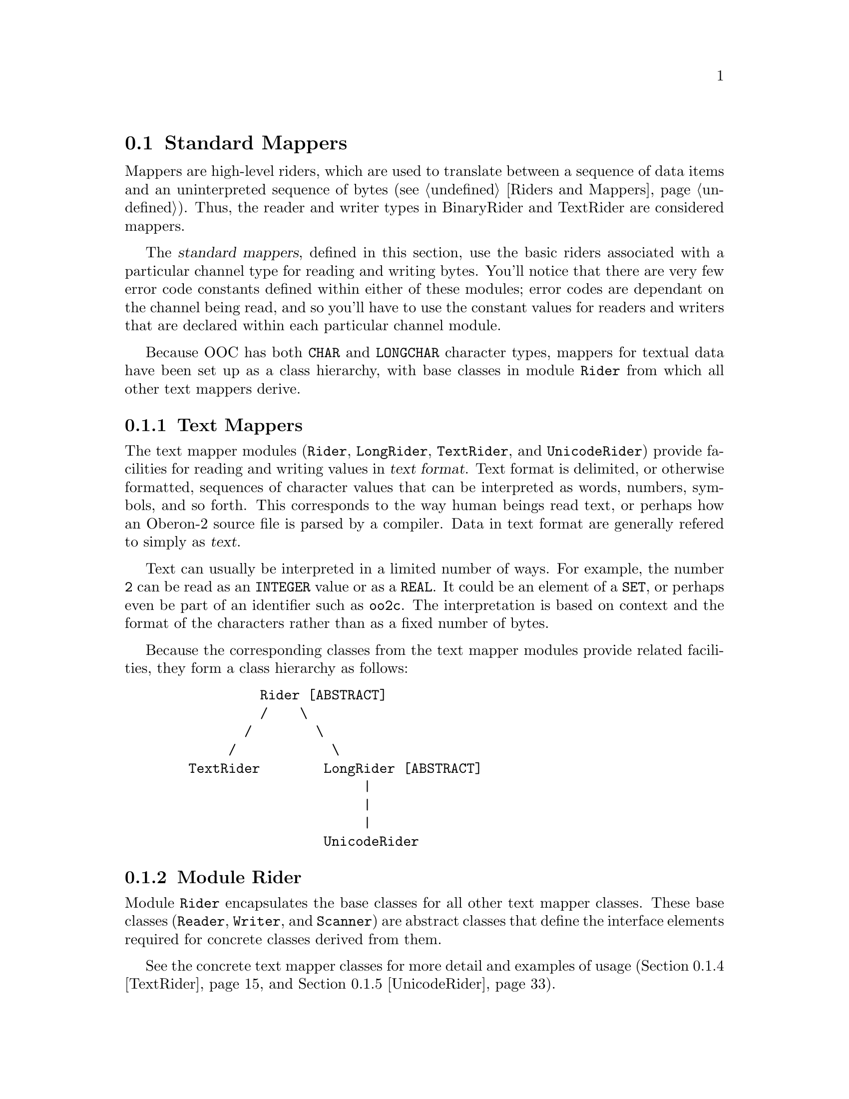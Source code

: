 @node Standard Mappers, Standard I/O, Channels, I/O Subsystem
@section Standard Mappers
@cindex standard mappers
@cindex mappers, standard

Mappers are high-level riders, which are used to translate between a
sequence of data items and an uninterpreted sequence of bytes (@pxref{Riders
and Mappers}).  Thus, the reader and writer types in BinaryRider and
TextRider are considered mappers.

The @dfn{standard mappers}, defined in this section, use the basic riders
associated with a particular channel type for reading and writing bytes.
You'll notice that there are very few error code constants defined within
either of these modules; error codes are dependant on the channel being
read, and so you'll have to use the constant values for readers and writers
that are declared within each particular channel module.

Because OOC has both @code{CHAR} and @code{LONGCHAR} character types,
mappers for textual data have been set up as a class hierarchy, with base
classes in module @file{Rider} from which all other text mappers derive.

@menu
* Text Mappers::                Textual input from and output to channels.  
* BinaryRider::                 Binary input from and output to channels.  
@end menu


@node Text Mappers, BinaryRider,  , Standard Mappers
@subsection Text Mappers
@cindex channels, text input
@cindex mappers, text
@cindex text input
@cindex riders, text

The text mapper modules (@file{Rider}, @file{LongRider}, @file{TextRider},
and @file{UnicodeRider}) provide facilities for reading and writing values
in @dfn{text format}.  Text format is delimited, or otherwise formatted,
sequences of character values that can be interpreted as words, numbers,
symbols, and so forth.  This corresponds to the way human beings read text,
or perhaps how an Oberon-2 source file is parsed by a compiler.  Data in
text format are generally refered to simply as @dfn{text}.

Text can usually be interpreted in a limited number of ways.  For example,
the number @code{2} can be read as an @code{INTEGER} value or as a
@code{REAL}.  It could be an element of a @code{SET}, or perhaps even be
part of an identifier such as @code{oo2c}.  The interpretation is based on
context and the format of the characters rather than as a fixed number of
bytes.

Because the corresponding classes from the text mapper modules provide
related facilities, they form a class hierarchy as follows:

@example
            Rider [ABSTRACT]
            /    \
          /        \
        /            \
   TextRider        LongRider [ABSTRACT]
                         |
                         |
                         |
                    UnicodeRider
@end example

@menu
* Rider::                       Abstract classes for text based I/0.
* LongRider::                   Abstract classes with LONGCHAR support.
* TextRider::                   ISO-Latin-1 (CHAR) text based I/0.
* UnicodeRider::                Unicode (LONGCHAR) text based I/0.
@end menu


@node Rider, LongRider,  , Text Mappers
@subsection Module Rider
@pindex Rider
@cindex abstract riders
@cindex riders, abstract

Module @file{Rider} encapsulates the base classes for all other text mapper
classes.  These base classes (@code{Reader}, @code{Writer}, and
@code{Scanner}) are abstract classes that define the interface elements
required for concrete classes derived from them.

See the concrete text mapper classes for more detail and examples of usage
(@ref{TextRider} and @ref{UnicodeRider}).  

@c BEGIN Rider;

@menu 
* Class Reader (Rider)::        Abstract class defining text readers.
* Class Writer (Rider)::        Abstract class defining text writers.
* Class Scanner (Rider)::       Abstract class defining text scanners.
@end menu

@node Class Reader (Rider), Class Writer (Rider),  , Rider  
@subsubsection Class Reader (Rider)
@cindex readers, abstract text
@cindex text readers, abstract

@defvr Constant maxLengthEol
The maximum number of characters allowed in @code{Reader.eol}.
@end defvr

@deftp {Abstract Class} Reader = POINTER TO ReaderDesc
This class provides facilities for reading various kinds of text.  Note
that this type does not inherit properties from any basic reader type;
rather it uses the basic reader type associated with the channel it is
attached to.

Also note that, after any failed read operation, all further attempts to
read will be ignored until the error is cleared using @code{ClearError}.

@xref{Class Reader (TextRider)} for examples of usage.

@table @asis
@item Field: @b{opt}@minus{}: @code{SET}
The current read options setting for the reader.

@item Field: @b{base}@minus{}: @code{Channel.Channel}
This field refers to the channel the reader is connected to.  
@end table

The following fields determine how the reader interprets end-of-line
markers.  Note that the end-of-line marker may contain the character
@samp{0X}, which means its length must be stored in a separate field.  The
@code{eol} marker cannot be empty, and all characters must be an ASCII code
in the range @code{00X..1FX}.

@table @asis
@item Field: @b{eol}@minus{}: @code{ARRAY maxLengthEol OF CHAR}
The character sequence that represents an end-of-line marker.  Note that
this is a character array, @emph{not} a string (i.e., it may contain the
character @samp{0X}).

@item Field: @b{eolLen}@minus{}: @code{INTEGER}
The number of characters in @code{eol}.  The default value for this is
@samp{-1}, which means that end-of-line is auto detected (see @code{SetEol}
below).  Otherwise, this value is in the range @code{1 <= eolLen <=
maxLengthEol}.
@end table
@end deftp

The following methods can be used to check the status of a reader or, in
some cases, change its state.  Some methods are fully described in the
abstract reader section (@pxref{Abstract Class Reader}), so only brief
descriptions of those are given here.

@table @asis
@item Method: @code{(@var{r}: Reader)} @b{Available} @code{() : LONGINT}
Returns the number of bytes available for the next read operation.

@item Method: @code{(@var{r}: Reader)} @b{ClearError}
Clears error conditions on the reader @var{r}, re-enabling further read
operations.

@item Method: @code{(@var{r}: Reader)} @b{Eol} @code{(): BOOLEAN}
This method returns @code{TRUE} if the reader is currently positioned at an
end-of-line marker (see @code{SetEol} below).  This will also return
@code{TRUE} if @code{@var{r}.Res() # done}.  Otherwise, @code{FALSE} is
returned.

@item Method: @code{(@var{r}: Reader)} @b{ErrorDescr} @code{(VAR @var{descr}: ARRAY OF CHAR)}
Retrieves a descriptive error message string stating the reason why one of
the previous operations failed. 

@item Method: @code{(@var{r}: Reader)} @b{Pos} @code{(): LONGINT}
Returns the current reading position associated with the reader @var{r} in
channel @code{@var{r}.base}.

@item Method: @code{(@var{r}: Reader)} @b{Res} @code{(): INTEGER}
This method returns the status of the last read operation (e.g.,
@code{ReadLine}, @code{ReadInt}, @code{SetPos}, etc.).  Note that unlike
some other reader types, @code{Res()} is a method rather than a field; but
otherwise, it performs equivalently.  

Error codes are highly dependent on the channel being read, and therefore on
the basic riders provided by that channel, so you must look at the result
codes for a particular channel's reader type (e.g., Files.Reader error
codes).  See the various channel types for details of these error codes
(i.e., @ref{Files}, @ref{StdChannels}, or @ref{ProgramArgs}).

Use method @code{ErrorDescr} to get a plain text error description of this
error code.

@item Method: @code{(@var{r}: Reader)} @b{SetEol} @code{(@var{marker}: ARRAY OF CHAR; @var{markerLen}: INTEGER)}
This method sets the end-of-line marker; that is, what character(s) is used
to mark the end of a line.  If the passed string @var{marker} does not fit
into the field @code{eol}, or if it contains a character >= @samp{ }, then
@code{@var{r}.Res()} is set to @code{invalidFormat}.

A marker length @code{markerLen=-1} enables auto detection of the
end-of-line convention used by the channel.  For auto detection to work, the
channel is required to use one of the following @code{eol} markers:

@table @samp
@item LF
used by Unix
@item CR
used by MacOS
@item CR/LF
used by MS-DOS and Windows
@end table
     
@strong{Please note:} @code{ReadChar} is unaffected by the current
@code{eol} setting.  That is, if the end-of-line marker consists of more
than one character (like @samp{CR/LF}), each character is read separately.
All other read operations view an end-of-line marker at an atomic entity
when the channel is read sequentially.

If auto detection is enabled, and the @code{eol} convention of the file is
@samp{CR/LF}, then the first end-of-line marker is not skipped completely
when reached by the reader (@code{@var{r}.Pos()} is at the @samp{LF}).  This
is transparent to all reading procedures except @code{ReadChar} and
@code{Pos}; the @samp{LF} will be skipped automatically on the next read.
This positioning inconsistency only applies for the very first @code{eol}
encountered.

@strong{Pre-condition}: All of the following apply:
@enumerate
@item
@code{r.Res() = done}, and 
@item
@code{(markerLen = -1) OR (1 <= markerLen < LEN (marker))}, and
@item
@code{markerLen <= maxLengthEol}, and
@item
for all @code{i}: @code{marker[i] < 20X}
@end enumerate


@item Method: @code{(@var{r}: Reader)} @b{SetOpts} @code{(@var{opts}: SET)}
This method is used to set the reader options @code{@var{r}.opt}.  


@item Method: @code{(@var{r}: Reader)} @b{SetPos} @code{(@var{newPos}: LONGINT)}
Sets the reading position to @var{newPos}. 
@end table

The following methods read a value of the given type from the current
position of the reader.  Most read operations skip leading whitespace before
reading a token; there are only three methods that do not skip whitespace:
@code{ReadChar}, @code{ReadLn}, and @code{ReadLine}.  

When attempting to read, and if the value is not properly formatted for its
type, @code{r.Res()} returns @code{invalidFormat}.  The reader remains
positioned at the character which caused the @code{invalidFormat} error, but
further reading can not take place until the error is cleared.

If a number, or potential set element, is properly formatted, but has a
value that is out of range of the target type, then a @code{valueOutOfRange}
error occurs.  In this case, the reader is positioned @emph{after} the last
character that was read.  Again, further reading can not take place until
the error is cleared.

A @code{valueOutOfRange} error also occurs for methods reading into an
@code{ARRAY OF CHAR} (i.e., @code{ReadLine}, @code{ReadIdentifier}, and
@code{ReadString}) if the character array is not large enough to hold the
entire input.

Otherwise, for any operation attempting to read when there are no characters
left to be read, a read-after-end error occurs and @code{Reader.Res()}
returns @code{readAfterEnd}.

In any case, whenever an error occurs, it is safest to assume that @emph{no}
value has been read.  That is, the variable being read into is left with an
undefined value.

All further calls of these read methods will be ignored if
@code{@var{r}.Res()#done}.  That is, no new characters will be read if an
error has occurred previously.

@table @asis
@item Method: @code{(@var{r}: Reader)} @b{ReadBool} @code{(VAR @var{bool}: BOOLEAN)}
Reads in an identifier (see @code{ReadIdentifier} below), and if it is
either of the tokens @code{TRUE} or @code{FALSE}, it is converted to a
@code{BOOLEAN} value.  If this method encounters any other token, an
@code{invalidFormat} error occurs and the value of @var{bool} is undefined.

@item Method: @code{(@var{r}: Reader)} @b{ReadChar} @code{(VAR @var{ch}: CHAR)}
Reads in a single character value and places it in @var{ch}.  

@item Method: @code{(@var{r}: Reader)} @b{ReadHex} @code{(VAR @var{lint}: LONGINT)}
Reads in characters in the form of an unsigned hexadecimal number and
converts them to a @code{LONGINT} value.  

The first character must be a decimal digit (i.e., @samp{0..9}) and
subsequent characters must be valid hexadecimal digits (i.e., @samp{0..9} or
@samp{A..F}).  If the first non-whitespace character is not a digit, then an
@code{invalidFormat} error occurs.

If the input is properly formatted as an unsigned hex number, but the value
is out of range for a @code{LONGINT}, then a @code{valueOutOfRange} error
occurs.

Upon encountering an error, the value of @var{lint} is undefined.

@strong{Please note:} Because @code{LONGINT} values are signed, hex numbers
in the range @samp{80000000H..FFFFFFFFH} are interpreted as negative
@code{LONGINT} values.

@item Method: @code{(@var{r}: Reader)} @b{ReadIdentifier} @code{(VAR @var{s}: ARRAY OF CHAR)}
Reads an Oberon-2 style identifier into @var{s}.  An @dfn{identifier} is a
sequence of letters and digits, which must begin with a letter.  

Sequences not beginning with a letter produce an @code{invalidFormat}
error.

If @var{s} is not large enough to hold the entire input, a
@code{valueOutOfRange} error occurs.

Upon encountering an error, the value of @var{s} is undefined.

 
@item Method: @code{(@var{r}: Reader)} @b{ReadInt} @code{(VAR @var{int}: INTEGER)}
Reads in characters in the form of a signed whole number and converts them
to an @code{INTEGER} value.

If the first character is not a digit, a "@code{+}" sign, or a "@code{-}"
sign, then an @code{invalidFormat} error occurs.

If the input is properly formatted as a signed whole number, but the value
is out of range for an @code{INTEGER}, then a @code{valueOutOfRange} error
occurs.

Upon encountering an error, the value of @var{int} is undefined.


@item Method: @code{(@var{r}: Reader)} @b{ReadLInt} @code{(VAR @var{lint}: LONGINT)}
This method provides the same facility as @code{ReadInt}, except that it
deals with @code{LONGINT} values.

@item Method: @code{(@var{r}: Reader)} @b{ReadSInt} @code{(VAR @var{sint}: SHORTINT)}
This method provides the same facility as @code{ReadInt}, except that it
deals with @code{SHORTINT} values.

@item Method: @code{(@var{r}: Reader)} @b{ReadLine} @code{(VAR @var{s}: ARRAY OF CHAR)}
Reads a sequence of characters into @var{s}; reading continues until an
end-of-line character is encountered, the array @var{s} is full, or @var{r}
reaches the end of the channel.  The end-of-line character is discarded and
@var{s} is always terminated with @code{0X}.

If @var{r} is already positioned at an end-of-line character, @var{s}
returns as an empty string.

If @var{s} is not large enough to hold the entire input, a
@code{valueOutOfRange} error occurs; @var{s} returns with the sequence of
characters that have been read so far (terminated by @code{0X}).

If @var{r} has already reached the end of the channel (i.e., there are no
more characters left to read), a @code{readAfterEnd} error occurs and
@var{s} returns as an empty string.

@item Method: @code{(@var{r}: Reader)} @b{ReadLn} 
This method reads and discards all characters up to and including the next
end-of-line character.  If the end of the channel is reached before
encountering an end-of-line character, a @code{readAfterEnd} error occurs.

@item Method: @code{(@var{r}: Reader)} @b{ReadString} @code{(VAR @var{s}: ARRAY OF CHAR)}
Reads in a sequence of characters enclosed in single (@code{'}) or double
(@code{"}) quote marks.  The opening quote must be the same as the closing
quote and must not occur within the string.

Characters will be read until the terminating quote mark is encountered, an
invalid character is read (end-of-line is always considered invalid), there
are no more characters available in the channel, or the string @var{s} is
full.  @var{s} is always terminated with @code{0X}.

Unquoted strings produce an @code{invalidFormat} error.  Strings with no
terminating quote mark also result in an @code{invalidFormat} error.

If @var{s} is not large enough to hold the entire input, a
@code{valueOutOfRange} error occurs.

Upon encountering an error, the value of @var{s} is undefined.


@item Method: @code{(@var{r}: Reader)} @b{ReadReal} @code{(VAR @var{real}: REAL)}
Reads in characters in the form of a signed fixed or floating-point number
and converts them to a @code{REAL} value.  

If the first character is not a digit, a "@code{+}" sign, or a "@code{-}"
sign, then an @code{invalidFormat} error occurs.

If the input is properly formatted as a signed fixed or floating-point
number, but the value is out of range for a @code{REAL}, then a
@code{valueOutOfRange} error occurs.

Upon encountering an error, the value of @var{real} is undefined.


@item Method: @code{(@var{r}: Reader)} @b{ReadLReal} @code{(VAR @var{lreal}: LONGREAL)}
This method provides the same facility as @code{ReadReal}, except that it
deals with @code{LONGREAL} values.

@item Method: @code{(@var{r}: Reader)} @b{ReadSet} @code{(VAR @var{s}: SET)}
Reads in characters in the form of a set constructor and converts them to a
@code{SET}.  

If the sequence of characters does not form a valid set constructor, then an
@code{invalidFormat} error occurs.

If the input is properly formatted as a set constructor, but a set element
has a value out of the range @code{0..MAX(SET)}, then a
@code{valueOutOfRange} error occurs.

Upon encountering an error, the value of @var{s} is undefined.
@end table


@node Class Writer (Rider), Class Scanner (Rider),  Class Reader (Rider), Rider
@subsubsection Class Writer (Rider)
@cindex writers, abstract text
@cindex text writers, abstract

@deftp {Abstract Class} Writer = POINTER TO WriterDesc
This class provides facilities for writing various types of text.  Note that
this type does not inherit properties from any basic writer type; rather it
uses the basic writer type associated with the channel it is attached to.

@xref{Class Writer (TextRider)} for examples of usage.

@table @asis
@item Field: @b{opt}@minus{}: @code{SET}
The current write options setting for the writer.  See @ref{Summary of
TextRider Constants} for possible option values.

@item Field: @b{base}@minus{}: @code{Channel.Channel}
This field refers to the channel the writer is connected to.  
@end table
@end deftp

The following methods can be used to check the status of a writer or, in
some cases, change its state.  Some methods are fully described in the
abstract writer section (@pxref{Abstract Class Writer}), so only brief
descriptions of those are given here.

@table @asis
@item Method: @code{(@var{w}: Writer)} @b{ClearError}
Clears error conditions on the writer @var{w}, re-enabling further write
operations.

@item Method: @code{(@var{w}: Writer)} @b{ErrorDescr} @code{(VAR @var{descr}: ARRAY OF CHAR)}
Retrieves a descriptive error message string stating the reason why one of
the previous operations failed.

@item Method: @code{(@var{w}: Writer)} @b{Pos} @code{() : LONGINT}
Returns the current writing position associated with the writer @code{w} in
channel @code{@var{w}.base}.

@item Method: @code{(@var{w}: Writer)} @b{Res} @code{() : INTEGER}
This method returns the status of the last write operation (e.g.,
@code{WriteBytes}, @code{WriteInt}, @code{SetPos}, etc.)  Note that unlike
some other writer types, @code{Res()} is a method rather than a field; but
otherwise, it performs equivalently.

Error codes are highly dependent on the channel being written to (and
therefore on the basic riders provided for that channel), so you must look
at the result codes for the basic writer that is associated with that
particular channel (e.g., Files.Writer error codes).  See the various
channel types for details of these error codes (i.e., @ref{Files},
@ref{StdChannels}, @ref{ProgramArgs})

Use @code{ErrorDescr} to get a plain text error description of this error
code.

@item Method: @code{(@var{w}: Writer)} @b{SetEol} @code{(@var{marker}: ARRAY OF CHAR; @var{markerLen}: INTEGER)}
This method sets the end-of-line marker; that is, what character(s) is used
to mark the end of a line.  If the passed string @var{marker} does not fit
into the field @code{eol}, then @code{@var{w}.Res()} is set to
@code{invalidFormat}.  The empty marker is permitted.  The default value for
a newly created writer is @code{CharClass.systemEol}.

@strong{Pre-condition}: All of the following apply:
@enumerate
@item
@code{w.Res() = done}, and
@item
@code{0 <= markerLen < LEN (marker)}, and
@item
@code{markerLen <= maxLengthEol}.
@end enumerate
 
@item Method: @code{(@var{w}: Writer)} @b{SetOpts} @code{(@var{opts}: SET)}
This method is used to set the writer options @code{@var{w}.opt}.

@item Method: @code{(@var{w}: Writer)} @b{SetPos} @code{(@var{newPos}: LONGINT)}
Sets the writing position to @var{newPos}.
@end table

The following writer methods are used to write values in text format to the
underlying channel.  In some situations, it is possible for only part of the
value to be actually written.

@table @asis
@item Method: @code{(@var{w}: Writer)} @b{WriteBool} @code{(@var{bool}: BOOLEAN)}
Writes the value of @var{bool} as text.  That is, either @code{TRUE} or
@code{FALSE}.

@item Method: @code{(@var{w}: Writer)} @b{WriteChar} @code{(@var{ch}: CHAR)}
Writes a single character value @var{ch}.  

@item Method: @code{(@var{w}: Writer)} @b{WriteHex} @code{(@var{lint}: LONGINT; @var{d}: LONGINT)}
Writes the value of @var{lint} as an unsigned hexadecimal number with a
minimum field width of @var{d}.  Leading zeros are written if the value of
@var{lint} requires less than @var{d} places.  If @var{d} is less than or
equal to zero, field width is 8.

@item Method: @code{(@var{w}: Writer)} @b{WriteInt} @code{(@var{int}: INTEGER; @var{n}: LONGINT)}
Writes the value of @var{int} as a decimal number with a minimum field width
of @var{n}.  Leading spaces are written if the value of @var{int} requires
less than @var{n} places.  A sign is written only for negative values.

@item Method: @code{(@var{w}: Writer)} @b{WriteLInt} @code{(@var{lint}: LONGINT; @var{n}: LONGINT)}
This method provides the same facility as @code{WriteInt}, except that it
deals with @code{LONGINT} values.

@item Method: @code{(@var{w}: Writer)} @b{WriteSInt} @code{(@var{sint}: SHORTINT; @var{n}: LONGINT)}
This method provides the same facility as @code{WriteInt}, except that it
deals with @code{SHORTINT} values.

@item Method: @code{(@var{w}: Writer)} @b{WriteReal} @code{(@var{real}: REAL; @var{n}, @var{k}: LONGINT)} 
Writes the value of @var{real} as a floating-point number with a minimum
field width of @var{n}.

If the value of @var{k} is greater than 0, that number of significant digits
is included.  Otherwise, an implementation-defined number of significant
digits is included.  The decimal point is not included if there are no
significant digits in the fractional part.

The number is scaled with one digit in the whole number part.  A sign is
included only for negative values.

@item Method: @code{(@var{w}: Writer)} @b{WriteLReal} @code{(@var{lreal}: LONGREAL; @var{n}, @var{k}: LONGINT)}
This method provides the same facility as @code{WriteReal}, except that it
deals with @code{LONGREAL} values.

@item Method: @code{(@var{w}: Writer)} @b{WriteRealEng} @code{(@var{real}: REAL; @var{n}, @var{k}: LONGINT)}
Writes the value of @var{real} as a floating-point number with a minimum
field width of @var{n}.

If the value of @var{k} is greater than 0, that number of significant digits
is included.  Otherwise, an implementation-defined number of significant
digits is included.  The decimal point is not included if there are no
significant digits in the fractional part.

The number is scaled with one to three digits in the whole number part and
with an exponent that is a multiple of three.  A sign is included only for
negative values.

@item Method: @code{(@var{w}: Writer)} @b{WriteLRealEng} @code{(@var{lreal}: LONGREAL; @var{n}, @var{k}: LONGINT)}
This method provides the same facility as @code{WriteRealEng}, except that
it deals with @code{LONGREAL} values.

@item Method: @code{(@var{w}: Writer)} @b{WriteRealFix} @code{(@var{real}: REAL; @var{n}, @var{k}: LONGINT)}
Writes the value of @var{real} as a fixed-point number with a minimum field
width of @var{n}.

The value is rounded to the given value of @var{k} relative to the decimal
point.  The decimal point is suppressed if @var{k} is less than 0.

The number will have at least one digit in the whole number part.  A sign is
included only for negative values.  

@item Method: @code{(@var{w}: Writer)} @b{WriteLRealFix} @code{(@var{lreal}: LONGREAL; @var{n}, @var{k}: LONGINT)}
This method provides the same facility as @code{WriteRealFix}, except that
it deals with @code{LONGREAL} values.
 
@item Method: @code{(@var{w}: Writer)} @b{WriteSet} @code{(@var{s}: SET)}
Writes the value of @var{s} as an Oberon-2 set constructor, including curly
braces, commas, and range indicators ("@code{..}") where appropriate.

@item Method: @code{(@var{w}: Writer)} @b{WriteString} @code{(@var{s}: ARRAY OF CHAR)}
Writes a string value up to, but not including, the terminating @code{0X}
character.  The behaviour of this method is undefined if @var{s} is an
unterminated character array.  

@strong{Please note:} @code{ReadString} and @code{WriteString} @emph{are
not} symmetric.  That is, @code{WriteString} does not enclose the written
string in quote marks; only the actual character values contained in @var{s}
are written.

@item Method: @code{(@var{w}: Writer)} @b{WriteLn}
Writes an end-of-line marker (i.e., a "newline").  The default value for a
newly created writer is @code{CharClass.systemEol} (see @code{SetEol}
above).
@end table


@node Class Scanner (Rider),  , Class Writer (Rider), Rider  
@subsubsection Class Scanner (Rider)
@cindex scanners, abstract text
@cindex text scanners, abstract

A @dfn{text scanner} is a special type of reader, which is used to parse
text for different kinds of tokens.  Integers, reals, strings, identifiers,
set constructors, the boolean tokens @code{TRUE} and @code{FALSE}, and other
special symbols are all tokens recognized by this kind of scanner.

These tokens are scanned sequentially, converted to an appropriate type, and
then returned in one of the scanner's fields.  The scanner's @code{type}
field is then used to determine the type of token which has been scanned.

Along with some typical reader methods, such as @code{SetPos}, the primary
method of a scanner is @code{Scan}, which simply scans the next token based
on the scanner's current options setting.  

@xref{Class Scanner (TextRider)} for examples of usage.

@deftp {Data type} String 
A string type of pre-defined length for use within a scanner.  Note that
because this type is of finite length, a scanner is limited in the length of
string it can scan.

@strong{Please note:} @code{LEN()} can be used on a variable of type
@code{String} to determine the maximum size that can be held by a scanner
string.  
@end deftp

@deftp {Abstract Class} Scanner = POINTER TO ScannerDesc
This class provides facilities for scanning sequences of characters from a
channel and parsing those characters into various tokens.  The tokens a
scanner can recognize are defined by the constants provided for its
@code{type} field (@ref{Summary of TextRider Constants}).

Note that a scanner will not continue to read (via calls to @code{Scan}) if
it has scanned an invalid token or an error occurs; @code{ClearError} must
be called explicitly before scanning can continue.  The difference is that
@code{invalid} means that the token could not be interpreted; a sequence of
characters was read, but could not be interpreted as a valid token.  An
@code{error} occurs when there is a problem with the underlying
@code{Reader}; so, @code{error} is used to determine when you have reached
end-of-text.

@table @asis
@item Field: @b{base}@minus{}: @code{Channel.Channel}
This field refers to the channel the scanner is connected to.  

@item Field: @b{lines}@minus{}: @code{LONGINT}
Total number of lines (i.e., end-of-line characters) that have been scanned.
This number is updated by @code{Scan}.

@item Field: @b{opt}@minus{}: @code{SET} 
The current read options setting for the scanner.  See @ref{Summary of
TextRider Constants} for possible option values.

@item Field: @b{pos}@minus{}: @code{LONGINT}
Starting position of the most recently scanned token.  Note that this is
@emph{not} the same as the value returned by the @code{Pos()} method.  

This value may be useful when an @code{invalid} token is scanned, as it will
point to the start of the @code{invalid} token (whereas @code{Pos()} would
be positioned @emph{after} the invalid token).  You could, for example,
reset the scanner options and re-position the scanner back at the invalid
token to attempt a re-scan.

@item Field: @b{type}@minus{}: @code{INTEGER}
The type of the token that has been most recently scanned.  The constants
@code{bool}, @code{char}, @code{error}, @code{int}, @code{invalid},
@code{line}, @code{ident}, @code{real}, @code{set}, @code{string},
@code{tab}, and @code{undefined} are possible values for @code{type}.  See
also the related output fields listed below.
@end table

The following are the output fields within a scanner.  Before the first call
to the @code{Scan} method, the values of these fields are undefined.  After
each successive call to @code{Scan}, @code{type} is set and the matching
output field contains the value of the scanned token.  The value of output
fields not corresponding to @code{type} are undefined.

@table @asis
@item Field: @b{bool}@minus{}: @code{BOOLEAN}
This field will contain a valid value only if the @code{interpretBools}
option is set and one of the tokens @code{TRUE} or @code{FALSE} is scanned.

@item Field: @b{char}@minus{}: @code{CHAR}
Contains a value if @code{type} is @code{char}, @code{line}, or @code{tab}.

@item Field: @b{int}@minus{}: @code{LONGINT}
Contains a value if @code{type} is @code{int}.  

@strong{Please note:} Valid integers are in either signed decimal or
unsigned hexadecimal formats (hexadecimal tokens @emph{must} be terminated
with an "@code{H}" character).

@item Field: @b{real}@minus{}: @code{LONGREAL} 
Contains a value if @code{type} is @code{real}.  

@item Field: @b{set}@minus{}: SET;
Contains a value if @code{type} is @code{set}.  

@item Field: @b{string}@minus{}: String; 
Contains a value if @code{type} is @code{string} or @code{ident}.  
@end table
@end deftp

The following scanner methods are equivalent to the corresponding reader
methods described in @ref{Class Reader (TextRider)}, so only brief
descriptions are given here.

@table @asis
@item Method: @code{(@var{s}: Scanner)} @b{Available} @code{() : LONGINT}
Returns the number of bytes available for the next scanning operation.

@item Method: @code{(@var{s}: Scanner)} @b{ClearError}
Clears error conditions on the scanner @var{s}, re-enabling further
operations on @var{s}.

@item Method: @code{(@var{s}: Scanner)} @b{ErrorDescr} @code{(VAR @var{descr}: ARRAY OF CHAR)}
Retrieves a descriptive error message string stating the reason why one of
the previous operations failed.

@item Method: @code{(@var{s}: Scanner)} @b{Pos} @code{(): LONGINT}
Returns the current reading position associated with the scanner @var{s} in
channel @code{@var{s}.base}.  Note that the value returned by this method is
different from the position indicated by the scanner's @code{pos} field.

@item Method: @code{(@var{s}: Scanner)} @b{Res} @code{(): INTEGER}
This method returns the status of the last read operation (e.g.,
@code{Scan}, @code{SetPos}, etc.).  Note that @code{Res()} is a method
rather than a field; but otherwise, it performs equivalently.

Use method @code{ErrorDescr} to get a plain text error description of this
error code.

@item Method: @code{(@var{s}: Scanner)} @b{SetEol} @code{(@var{marker}: ARRAY OF CHAR; @var{markerLen}: INTEGER)}
This method sets the end-of-line marker; it provides the same facility as
@code{Reader.SetEol}.  A marker length @code{markerLen=-1} enables auto
detection of the end-of-line convention used by the channel.

@item Method: @code{(@var{s}: Scanner)} @b{SetOpts} @code{(@var{opts}: SET)}
This method is used to set the scanner options @code{@var{s}.opt}.  See
@ref{Summary of TextRider Constants} for possible option values.

@item Method: @code{(@var{s}: Scanner)} @b{SetPos} @code{(@var{newPos}: LONGINT)}
Sets the current scanning position to @var{newPos}.
@end table

@table @asis
@item Method: @code{(@var{s}: Scanner)} @b{Scan}
This method skips whitespace, and then scans for the next token as specified
by the scanning options.  Based on the type of token scanned,
@code{@var{s}.type} is set and the matching output field is assigned a
value.  

If the end of the valid text is reached, @code{@var{s}.type} is set to
@code{error}.  (Note that @code{error} is set when the last available valid
token is read, not necessarily by a @code{readAfterEnd} condition.)

Valid tokens are described as follows:

@table @asis
@item @code{bool}
If @code{interpretBools} is set as a scanner option, the text tokens
@code{TRUE} or @code{FALSE} are read as @code{bool}.  (Otherwise, these
tokens are read as type @code{ident}.)

@item @code{char} 
Normally, any printable characters other than a letter or number and any
non-printable control character.  However, scanner options will affect what
a scanner interprets to be a @code{char}:

@itemize @bullet
@item 
If @code{interpretSets} is not set, elements of a set constructor,
"@code{@{}", "@code{@}}", "@code{,}", are read as @code{char} (and the
associated integer constants are read as separate tokens).

@item 
If @code{interpretStrings} is not set, quote characters are read as
@code{char} (and string contents are then read as separate tokens).

@item 
If @code{useSignedNumbers} is not set, "@code{+}" and "@code{-}" are
read as @code{char}.  (Otherwise, they are always considered part of a
number.)
@end itemize

@item @code{int} 
Any Oberon-2 integer constant.  (Note that hexadecimal numbers must be
unsigned and be terminated with an "@code{H}".  Also, lower-case letters,
@samp{a..f}, are not valid hex digits.)

@item @code{line}
If @code{returnCtrlChars} is set, an end-of-line character is read as
@code{@var{s}.type = line}.  Otherwise, it is counted as whitespace.

@item @code{ident}
Any Oberon-2 identifier.  (Note that "@code{_}" is not considered as part of
an identifier, nor is a selector "@code{.}".)

@item @code{real} 
Any Oberon-2 real number constant.  

@item @code{set}
Any Oberon-2 set constructor.

@item @code{string}
Any Oberon-2 string constant.

@item @code{tab}
If @code{returnCtrlChars} is set, a tab character is read as
@code{@var{s}.type = tab}.  Otherwise, it is counted as whitespace.
@end table
@end table

@c END Rider.

@node LongRider, TextRider, Rider, Text Mappers
@subsection Module LongRider
@pindex LongRider
@cindex abstract riders
@cindex riders, abstract
@cindex riders, long

@c BEGIN LongRider;

Module @file{LongRider} extends the classes of @file{Rider} to provide
support for types @code{LONGCHAR} and @code{LongString}.  The classes of
@file{LongRider} (@code{Reader}, @code{Writer}, and @code{Scanner}) are also
abstract, and only extensions are described in this section; see @ref{Rider}
for descriptions of other facilities.

Also, see the concrete text mapper classes for more detail and examples of
usage (@pxref{TextRider} and @ref{UnicodeRider}).

@strong{Please note:} Care should be taken when using the method
@code{SetPos} for classes based on @file{LongRider}.  Recall that
@code{SetPos} operates just like the corresponding method from class
@code{Channel}; that is, position is set directly within the byte stream.
Setting the position is based on byte position rather than character
position.

Because @file{LongRider} based classes deal with multi-byte character
encodings, which may be of variable width, and because @code{SetPos}
positions a reader on a byte level, a user cannot necessarily set a rider to
an arbitrary character position within a channel.  For practical purposes,
variable width encodings may limit usage to saving the position of a reader
based on a call like @code{pos := reader.Pos()}, which can later be restored
via @code{reader.SetPos(pos)}.

However, even in such a case, moving to a previously saved position might
fail for encodings that use different states during decoding.  For example,
if the encoding uses special byte sequences to switch between different
mappings while decoding, the actual mapping in use at file position @samp{x}
will not be reinstated correctly when calling @samp{SetPos(x)}.

@menu 
* Class Reader (LongRider)::    Abstract class defining text readers.
* Class Writer (LongRider)::    Abstract class defining text writers.
* Class Scanner (LongRider)::   Abstract class defining text scanners.
@end menu

@node Class Reader (LongRider), Class Writer (LongRider),  , LongRider  
@subsubsection Class Reader (LongRider)
@cindex readers, abstract text
@cindex text readers, abstract
@cindex text readers, long

@deftp {Abstract Class} Reader = POINTER TO ReaderDesc
This is an abstract subclass of @code{Rider.Reader} that provides support
for @code{LONGCHAR} and @code{LongString}.  


The specification for @code{ReadChar} is changed for @code{LongRider.Reader}
in that it actually reads a @code{LONGCHAR} value (2 bytes) from the channel
and then attempts to map it to a @code{CHAR} value (ISO-Latin-1).  If the
value cannot be mapped, a @code{valueOutOfRange} error occurs.  Consequently
for @file{LongRider}, @code{ReadLine}, @code{ReadIdentifier}, and
@code{ReadString} produce the same error in similar situations.

Also note that a @code{valueOutOfRange} error occurs for methods reading
into an @code{ARRAY OF LONGCHAR} (i.e., @code{ReadLLine},
@code{ReadLIdentifier}, and @code{ReadLString}) if the (long) character
array is not large enough to hold the entire input.
@end deftp


@code{Reader} adds the following methods:

@table @asis
@item Method: @code{(@var{r}: Reader)} @b{ReadLChar} @code{(VAR @var{ch}: LONGCHAR)}
Reads in a single (@code{LONGCHAR}) character value and places it in
@var{ch}.

@item Method: @code{(@var{r}: Reader)} @b{ReadLIdentifier} @code{(VAR @var{s}: ARRAY OF LONGCHAR)}
Reads an Oberon-2 style identifier into @var{s}.  An @dfn{identifier} is a
sequence of letters and digits, which must begin with a letter.  

Sequences not beginning with a letter produce an @code{invalidFormat}
error.

If @var{s} is not large enough to hold the entire input, a
@code{valueOutOfRange} error occurs.

Upon encountering an error, the value of @var{s} is undefined.


@item Method: @code{(@var{r}: Reader)} @b{ReadLLine} @code{(VAR @var{s}: ARRAY OF LONGCHAR)}
Reads a sequence of (@code{LONGCHAR}) characters into @var{s}; reading
continues until an end-of-line character is encountered, the array @var{s}
is full, or @var{r} reaches the end of the channel.  The end-of-line
character is discarded and @var{s} is always terminated with @code{0X}.

If @var{r} is already positioned at an end-of-line character, @var{s}
returns as an empty string.

If @var{s} is not large enough to hold the entire input, a
@code{valueOutOfRange} error occurs; @var{s} returns with the sequence of
characters that have been read so far (terminated by @code{0X}).

If @var{r} has already reached the end of the channel (i.e., there are no
more characters left to read), a @code{readAfterEnd} error occurs and
@var{s} returns as an empty string.


@item Method: @code{(@var{r}: Reader)} @b{ReadLString} @code{(VAR @var{s}: ARRAY OF CHAR)}
Reads in a sequence of (@code{LONGCHAR}) characters enclosed in single
(@code{'}) or double (@code{"}) quote marks.  The opening quote must be the
same as the closing quote and must not occur within the string.

Characters will be read until the terminating quote mark is encountered, an
invalid character is read (end-of-line is always considered invalid), there
are no more characters available in the channel, or the string @var{s} is
full.  @var{s} is always terminated with @code{0X}.

Unquoted strings produce an @code{invalidFormat} error.  Strings with no
terminating quote mark also result in an @code{invalidFormat} error.

If @var{s} is not large enough to hold the entire input, a
@code{valueOutOfRange} error occurs.

Upon encountering an error, the value of @var{s} is undefined.
@end table


@node Class Writer (LongRider), Class Scanner (LongRider),  Class Reader (LongRider), LongRider
@subsubsection Class Writer (LongRider)
@cindex writers, abstract text
@cindex text writers, abstract

@deftp {Abstract Class} Writer = POINTER TO WriterDesc
This is an abstract subclass of @code{Rider.Writer} that provides support
for @code{LONGCHAR} and @code{LongString}.
@end deftp

Note that the specification for @code{WriteChar} is changed for
@code{LongRider.Writer} in that it actually writes 2 bytes at a time to the
channel (i.e., @code{CHAR} values are actually written as Unicode values).
@code{ReadLine}, @code{ReadIdentifier}, and @code{ReadString} behave
similarly for @file{LongRider}.

@code{LongRider.Writer} adds the following methods:

@table @asis
@item Method: @code{(@var{w}: Writer)} @b{WriteLChar} @code{(@var{ch}: LONGCHAR)}
Writes a single (@code{LONGCHAR}) character value @var{ch}.


@item Method: @code{(@var{w}: Writer)} @b{WriteLString} @code{(@var{s}: ARRAY OF LONGCHAR)}
Writes a long string value up to, but not including, the terminating
@code{0X} character.  The behaviour of this method is undefined if @var{s}
is an unterminated (@code{LONGCHAR}) character array.

@strong{Please note:} @code{ReadLString} and @code{WriteLString} @emph{are
not} symmetric.  That is, @code{WriteLString} does not enclose the written
string in quote marks; only the actual (@code{LONGCHAR}) character values
contained in @var{s} are written.
@end table

@node Class Scanner (LongRider),  , Class Writer (LongRider), LongRider  
@subsubsection Class Scanner (LongRider)
@cindex scanners, abstract text
@cindex text scanners, abstract
@cindex text scanners, long

@deftp {Abstract Class} Scanner = POINTER TO ScannerDesc
This is an abstract subclass of @code{Rider.Scanner} that provides support
for @code{LONGCHAR} and @code{LongString}.

@deftp {Data type} LongString 
A (long) string type of pre-defined length for use within a scanner.  Note
that because this type is of finite length, a scanner is limited in the
length of string it can scan.

@strong{Please note:} @code{LEN()} can be used on a variable of type
@code{LongString} to determine the maximum size that can be held by a
scanner string.
@end deftp

@table @asis
@item Field: @b{type}@minus{}: @code{INTEGER}
This is an inherited field, however, it now has the additional possible
values: @code{lchar}, @code{lident}, @code{lline}, @code{lstring},
@code{ltab}.

@item Field: @b{lchar}@minus{}: @code{LONGCHAR}
Contains a value if @code{type} is @code{lchar}, @code{lline}, or @code{ltab}.

@item Field: @b{lstring}@minus{}: LongString; 
Contains a value if @code{type} is @code{lstring} or @code{lident}.  
@end table
@end deftp

@c END LongRider;

@node TextRider, UnicodeRider, LongRider, Text Mappers
@subsection Module TextRider
@pindex TextRider
@cindex iso-latin-1
@cindex riders, text

Module @file{TextRider} provides concrete classes derived from the abstract
base classes of module @file{Rider}.  @file{TextRider} is used for reading
and writing data as character type @code{CHAR} (i.e., interpreting byte
streams as ISO-Latin-1 characters).  The descriptions below include details
of the @file{TextRider} facilities (much of which is repeated from the
section on module @file{Rider}) as well as many examples of use.

The following program fragment gives an example of how you could use
@file{TextRider} facilities to read the entire contents of a file, one line
at a time, and echo each line to the screen (note that no error checking is
done):

@smallexample
VAR r: TextRider.Reader;
    f: Files.File;
    str: ARRAY 256 OF CHAR;
    res: INTEGER;
    
  f := Files.Old("Sample.txt", @{Files.read@}, res);
  r := TextRider.ConnectReader(f); 

  r.ReadLine(str);	
  WHILE r.Res()=Files.done DO
     Out.String(str); Out.Ln;
     r.ReadLine(str);	
  END;
@end smallexample


@menu 
* Class Reader (TextRider)::    Class for reading text from channels.  
* Class Writer (TextRider)::    Class for writing text to channels.  
* Class Scanner (TextRider)::   Class for scanning text from channels.  
* Connecting TextRiders::       Procedures to connect text readers, writers,
                                  and scanners to channels.  
* Summary of TextRider Constants:: Summarized list of constants in module
                                  TextRider.  
@end menu

@node Class Reader (TextRider), Class Writer (TextRider),  , TextRider  
@subsubsection Class Reader (TextRider)
@cindex readers, text
@cindex text readers

@defvr Constant maxLengthEol
The maximum number of characters allowed in @code{Reader.eol}.
@end defvr

@deftp {Class} Reader = POINTER TO ReaderDesc
This is the concrete subclass of @code{Rider.Reader} that provides
facilities for reading various kinds of text.  Note that this type does not
inherit properties from any basic reader type; rather it uses the basic
reader type associated with the channel it is attached to.

Also note that, after any failed read operation, all further attempts to
read will be ignored until the error is cleared using @code{ClearError}.

@table @asis
@item Field: @b{opt}@minus{}: @code{SET}
The current read options setting for the reader.  See @ref{Summary of
TextRider Constants} for possible option values.  

@item Field: @b{base}@minus{}: @code{Channel.Channel}
This field refers to the channel the reader is connected to.  
@end table

The following fields determine how the reader interprets end-of-line
markers.  Note that the end-of-line marker may contain the character
@samp{0X}, which means its length must be stored in a separate field.  The
@code{eol} marker cannot be empty, and all characters must be an ASCII code
in the range @code{00X..1FX}.

@table @asis
@item Field: @b{eol}@minus{}: @code{ARRAY maxLengthEol OF CHAR}
The character sequence that represents an end-of-line marker.  Note that
this is a character array, @emph{not} a string (i.e., it may contain the
character @samp{0X}).

@item Field: @b{eolLen}@minus{}: @code{INTEGER}
The number of characters in @code{eol}.  The default value for this is
@samp{-1}, which means that end-of-line is auto detected (see @code{SetEol}
below).  Otherwise, this value is in the range @code{1 <= eolLen <=
maxLengthEol}.
@end table
@end deftp

The following methods can be used to check the status of a reader or, in
some cases, change its state.  Some methods are fully described in the
abstract reader section (@pxref{Abstract Class Reader}), so only brief
descriptions of those are given here.

@table @asis
@item Method: @code{(@var{r}: Reader)} @b{Available} @code{() : LONGINT}
Returns the number of bytes available for the next read operation.

@item Method: @code{(@var{r}: Reader)} @b{ClearError}
Clears error conditions on the reader @var{r}, re-enabling further read
operations.

@item Method: @code{(@var{r}: Reader)} @b{Eol} @code{(): BOOLEAN}
This method returns @code{TRUE} if the reader is currently positioned at an
end-of-line marker (see @code{SetEol} below).  This will also return
@code{TRUE} if @code{@var{r}.Res() # done}.  Otherwise, @code{FALSE} is
returned.

@item Method: @code{(@var{r}: Reader)} @b{ErrorDescr} @code{(VAR @var{descr}: ARRAY OF CHAR)}
Retrieves a descriptive error message string stating the reason why one of
the previous operations failed. 

@item Method: @code{(@var{r}: Reader)} @b{Pos} @code{(): LONGINT}
Returns the current reading position associated with the reader @var{r} in
channel @code{@var{r}.base}.

@item Method: @code{(@var{r}: Reader)} @b{Res} @code{(): INTEGER}
This method returns the status of the last read operation (e.g.,
@code{ReadLine}, @code{ReadInt}, @code{SetPos}, etc.).  Note that unlike
some other reader types, @code{Res()} is a method rather than a field; but
otherwise, it performs equivalently.  

Error codes are highly dependent on the channel being read, and therefore on
the basic riders provided by that channel, so you must look at the result
codes for a particular channel's reader type (e.g., Files.Reader error
codes).  See the various channel types for details of these error codes
(i.e., @ref{Files}, @ref{StdChannels}, or @ref{ProgramArgs}).

Use method @code{ErrorDescr} to get a plain text error description of this
error code.

@item Method: @code{(@var{r}: Reader)} @b{SetEol} @code{(@var{marker}: ARRAY OF CHAR; @var{markerLen}: INTEGER)}
This method sets the end-of-line marker; that is, what character(s) is used
to mark the end of a line.  If the passed string @var{marker} does not fit
into the field @code{eol}, or if it contains a character >= @samp{ }, then
@code{@var{r}.Res()} is set to @code{invalidFormat}.

A marker length @code{markerLen=-1} enables auto detection of the
end-of-line convention used by the channel.  For auto detection to work, the
channel is required to use one of the following @code{eol} markers:

@table @samp
@item LF
used by Unix
@item CR
used by MacOS
@item CR/LF
used by MS-DOS and Windows
@end table
     
@strong{Please note:} @code{ReadChar} is unaffected by the current
@code{eol} setting.  That is, if the end-of-line marker consists of more
than one character (like @samp{CR/LF}), each character is read separately.
All other read operations view an end-of-line marker at an atomic entity
when the channel is read sequentially.

If auto detection is enabled, and the @code{eol} convention of the file is
@samp{CR/LF}, then the first end-of-line marker is not skipped completely
when reached by the reader (@code{@var{r}.Pos()} is at the @samp{LF}).  This
is transparent to all reading procedures except @code{ReadChar} and
@code{Pos}; the @samp{LF} will be skipped automatically on the next read.
This positioning inconsistency only applies for the very first @code{eol}
encountered.

@strong{Pre-condition}: All of the following apply:
@enumerate
@item
@code{r.Res() = done}, and 
@item
@code{(markerLen = -1) OR (1 <= markerLen < LEN (marker))}, and
@item
@code{markerLen <= maxLengthEol}, and
@item
for all @code{i}: @code{marker[i] < 20X}
@end enumerate


@item Method: @code{(@var{r}: Reader)} @b{SetOpts} @code{(@var{opts}: SET)}
This method is used to set the reader options @code{@var{r}.opt}.  See
@ref{Summary of TextRider Constants} for possible option values.

@emph{Example:}

@smallexample
r.SetOpts(@{TextRider.returnCtrlChars@});
   @result{} read operations using r do not treat EOL and TAB 
        characters as whitespace.  
r.SetOpts(TextRider.defReaderOptions);
   @result{} reader options set to default values.
@end smallexample

@item Method: @code{(@var{r}: Reader)} @b{SetPos} @code{(@var{newPos}: LONGINT)}
Sets the reading position to @var{newPos}. 
@end table

The following methods read a value of the given type from the current
position of the reader.  Most read operations skip leading whitespace before
reading a token; there are only three methods that do not skip whitespace:
@code{ReadChar}, @code{ReadLn}, and @code{ReadLine}.  

When attempting to read, and if the value is not properly formatted for its
type, @code{r.Res()} returns @code{invalidFormat}.  The reader remains
positioned at the character which caused the @code{invalidFormat} error, but
further reading can not take place until the error is cleared.

If a number, or potential set element, is properly formatted, but has a
value that is out of range of the target type, then a @code{valueOutOfRange}
error occurs.  In this case, the reader is positioned @emph{after} the last
character that was read.  Again, further reading can not take place until
the error is cleared.

A @code{valueOutOfRange} error also occurs for methods reading into an
@code{ARRAY OF CHAR} (i.e., @code{ReadLine}, @code{ReadIdentifier}, and
@code{ReadString}) if the character array is not large enough to hold the
entire input.

Otherwise, for any operation attempting to read when there are no characters
left to be read, a read-after-end error occurs and @code{Reader.Res()}
returns @code{readAfterEnd}.

In any case, whenever an error occurs, it is safest to assume that @emph{no}
value has been read.  That is, the variable being read into is left with an
undefined value.

All further calls of these read methods will be ignored if
@code{@var{r}.Res()#done}.  That is, no new characters will be read if an
error has occurred previously.

@table @asis
@item Method: @code{(@var{r}: Reader)} @b{ReadBool} @code{(VAR @var{bool}: BOOLEAN)}
Reads in an identifier (see @code{ReadIdentifier} below), and if it is
either of the tokens @code{TRUE} or @code{FALSE}, it is converted to a
@code{BOOLEAN} value.  If this method encounters any other token, an
@code{invalidFormat} error occurs and the value of @var{bool} is undefined.

@item Method: @code{(@var{r}: Reader)} @b{ReadChar} @code{(VAR @var{ch}: CHAR)}
Reads in a single character value and places it in @var{ch}.  

@item Method: @code{(@var{r}: Reader)} @b{ReadHex} @code{(VAR @var{lint}: LONGINT)}
Reads in characters in the form of an unsigned hexadecimal number and
converts them to a @code{LONGINT} value.  

The first character must be a decimal digit (i.e., @samp{0..9}) and
subsequent characters must be valid hexadecimal digits (i.e., @samp{0..9} or
@samp{A..F}).  If the first non-whitespace character is not a digit, then an
@code{invalidFormat} error occurs.

If the input is properly formatted as an unsigned hex number, but the value
is out of range for a @code{LONGINT}, then a @code{valueOutOfRange} error
occurs.

Upon encountering an error, the value of @var{lint} is undefined.

@strong{Please note:} Because @code{LONGINT} values are signed, hex numbers
in the range @samp{80000000H..FFFFFFFFH} are interpreted as negative
@code{LONGINT} values.

@item Method: @code{(@var{r}: Reader)} @b{ReadIdentifier} @code{(VAR @var{s}: ARRAY OF CHAR)}
Reads an Oberon-2 style identifier into @var{s}.  An @dfn{identifier} is a
sequence of letters and digits, which must begin with a letter.  

Sequences not beginning with a letter produce an @code{invalidFormat}
error.

If @var{s} is not large enough to hold the entire input, a
@code{valueOutOfRange} error occurs.

Upon encountering an error, the value of @var{s} is undefined.

@emph{Example:}  

@smallexample
(* Input is as follows:  
myIdentifier x y2 3z 
*)

VAR str: ARRAY 256 OF CHAR;

r.ReadIdentifier(str)
   @result{} str = "myIdentifier"
r.ReadIdentifier(str)
   @result{} str = "x"
r.ReadIdentifier(str)
   @result{} str = "y2"
r.ReadIdentifier(str)
   @result{} r.Res() = invalidFormat, str = undefined
@end smallexample
 
@item Method: @code{(@var{r}: Reader)} @b{ReadInt} @code{(VAR @var{int}: INTEGER)}
Reads in characters in the form of a signed whole number and converts them
to an @code{INTEGER} value.

If the first character is not a digit, a "@code{+}" sign, or a "@code{-}"
sign, then an @code{invalidFormat} error occurs.

If the input is properly formatted as a signed whole number, but the value
is out of range for an @code{INTEGER}, then a @code{valueOutOfRange} error
occurs.

Upon encountering an error, the value of @var{int} is undefined.

@emph{Example:}  

@smallexample
(* Input is as follows:
12345
999999999999999
forty-two
*)

VAR intVar: INTEGER;

r.ReadInt(intVar);
   @result{} intVar = 12345
r.ReadInt(intVar);
   @result{} r.Res() = valueOutOfRange, intVar = undefined
r.ClearError;
r.ReadInt(intVar); (* attempting to read `forty-two' *)
   @result{} r.Res() = invalidFormat, intVar = undefined
        (* r.Pos() is still at the `f' in `forty-two' *)
@end smallexample

@item Method: @code{(@var{r}: Reader)} @b{ReadLInt} @code{(VAR @var{lint}: LONGINT)}
This method provides the same facility as @code{ReadInt}, except that it
deals with @code{LONGINT} values.

@item Method: @code{(@var{r}: Reader)} @b{ReadSInt} @code{(VAR @var{sint}: SHORTINT)}
This method provides the same facility as @code{ReadInt}, except that it
deals with @code{SHORTINT} values.

@item Method: @code{(@var{r}: Reader)} @b{ReadLine} @code{(VAR @var{s}: ARRAY OF CHAR)}
Reads a sequence of characters into @var{s}; reading continues until an
end-of-line character is encountered, the array @var{s} is full, or @var{r}
reaches the end of the channel.  The end-of-line character is discarded and
@var{s} is always terminated with @code{0X}.

If @var{r} is already positioned at an end-of-line character, @var{s}
returns as an empty string.

If @var{s} is not large enough to hold the entire input, a
@code{valueOutOfRange} error occurs; @var{s} returns with the sequence of
characters that have been read so far (terminated by @code{0X}).

If @var{r} has already reached the end of the channel (i.e., there are no
more characters left to read), a @code{readAfterEnd} error occurs and
@var{s} returns as an empty string.

@item Method: @code{(@var{r}: Reader)} @b{ReadLn} 
This method reads and discards all characters up to and including the next
end-of-line character.  If the end of the channel is reached before
encountering an end-of-line character, a @code{readAfterEnd} error occurs.

@item Method: @code{(@var{r}: Reader)} @b{ReadString} @code{(VAR @var{s}: ARRAY OF CHAR)}
Reads in a sequence of characters enclosed in single (@code{'}) or double
(@code{"}) quote marks.  The opening quote must be the same as the closing
quote and must not occur within the string.

Characters will be read until the terminating quote mark is encountered, an
invalid character is read (end-of-line is always considered invalid), there
are no more characters available in the channel, or the string @var{s} is
full.  @var{s} is always terminated with @code{0X}.

Unquoted strings produce an @code{invalidFormat} error.  Strings with no
terminating quote mark also result in an @code{invalidFormat} error.

If @var{s} is not large enough to hold the entire input, a
@code{valueOutOfRange} error occurs.

Upon encountering an error, the value of @var{s} is undefined.

@emph{Example:}  

@smallexample
(* Input is as follows:
"A well-formed string"
'This is well-formed too'
"Not well-formed
because of line break"
*)

VAR str: ARRAY 256 OF CHAR;

r.ReadString(str);
   @result{} str = "A well-formed string"
r.ReadString(str);
   @result{} str = "This is well-formed too"
r.ReadString(str);
   @result{} r.Res() = invalidFormat, str = undefined
        (* r.Pos() is now at the end of this line *)
r.ClearError;
r.ReadString(str);  
   (* attempting to read `because of line break"' *)
   @result{} r.Res() = invalidFormat, str = undefined
@end smallexample

@item Method: @code{(@var{r}: Reader)} @b{ReadReal} @code{(VAR @var{real}: REAL)}
Reads in characters in the form of a signed fixed or floating-point number
and converts them to a @code{REAL} value.  

If the first character is not a digit, a "@code{+}" sign, or a "@code{-}"
sign, then an @code{invalidFormat} error occurs.

If the input is properly formatted as a signed fixed or floating-point
number, but the value is out of range for a @code{REAL}, then a
@code{valueOutOfRange} error occurs.

Upon encountering an error, the value of @var{real} is undefined.

@emph{Example:}  

@smallexample
(* Input is as follows:
-42
3.1415
+54321E+30
2.34E+56
+A
_34.56
*)

VAR realVar: REAL;

r.ReadReal(realVar);
   @result{} realVar = -4.200000E+1
r.ReadReal(realVar);
   @result{} realVar = 3.141500
r.ReadReal(realVar);
   @result{} realVar = 5.432100E+34
r.ReadReal(realVar);
   @result{} r.Res() = valueOutOfRange, realVar = undefined
r.ReadReal(realVar);
   @result{} r.Res() = done, realVar = 0.000000
        (* r.Pos() is now at `A' *)
r.ClearError; r.ReadLn; 
   @result{} Clear error and skip to the beginning of the next line 
r.ReadReal(realVar);
   @result{} r.Res() = invalidFormat, realVar = undefined
        (* r.Pos() is still at the `_' in `_34.56' *)
@end smallexample

@item Method: @code{(@var{r}: Reader)} @b{ReadLReal} @code{(VAR @var{lreal}: LONGREAL)}
This method provides the same facility as @code{ReadReal}, except that it
deals with @code{LONGREAL} values.

@item Method: @code{(@var{r}: Reader)} @b{ReadSet} @code{(VAR @var{s}: SET)}
Reads in characters in the form of a set constructor and converts them to a
@code{SET}.  

If the sequence of characters does not form a valid set constructor, then an
@code{invalidFormat} error occurs.

If the input is properly formatted as a set constructor, but a set element
has a value out of the range @code{0..MAX(SET)}, then a
@code{valueOutOfRange} error occurs.

Upon encountering an error, the value of @var{s} is undefined.

@emph{Example:}  

@smallexample
(* Input is as follows:
@{0, 1, 2, 3, 4, 5@}
@{ 0..5 @}
@{6, 7, 1024@}
@{6, 7, W@}
9..11
@{13..12@}
*)

VAR setVar: SET;

r.ReadSet(setVar);
   @result{} setVar = @{0..5@}
r.ReadSet(setVar);
   @result{} setVar = @{0..5@}
r.ReadSet(setVar);
   @result{} r.Res() = valueOutOfRange, setVar = undefined
        (* r.Pos() is now at the `@}' after the `1024' *)
r.ClearError; r.ReadLn; 
   @result{} Clear error and skip to the beginning of the next line 

r.ReadSet(setVar);  (* attempt to read `@{6, 7, W@}' *)
   @result{} r.Res() = invalidFormat, setVar = undefined
        (* r.Pos() is now at `W' *)
r.ClearError; r.ReadLn; 
   @result{} Clear error and skip to the beginning of the next line 

r.ReadSet(setVar);  (* attempt to read `9..11' *)
   @result{} r.Res() = invalidFormat, setVar = undefined
        (* r.Pos() is now at `9' *)
r.ClearError; r.ReadLn; 
   @result{} Clear error and skip to the beginning of the next line 

r.ReadSet(setVar);  (* attempt to read `@{13..12@}' *)
   @result{} r.Res() = invalidFormat, setVar = undefined
        (* r.Pos() is now at the `@}' after the `12' *)
@end smallexample
@end table

@node Class Writer (TextRider), Class Scanner (TextRider), Class Reader (TextRider), TextRider  
@subsubsection Class Writer (TextRider)
@cindex writers, text
@cindex text writers

@deftp {Class} Writer = POINTER TO WriterDesc
This class provides facilities for writing various types of text.  Note that
this type does not inherit properties from any basic writer type; rather it
uses the basic writer type associated with the channel it is attached to.

@table @asis
@item Field: @b{opt}@minus{}: @code{SET}
The current write options setting for the writer.  See @ref{Summary of
TextRider Constants} for possible option values.

@item Field: @b{base}@minus{}: @code{Channel.Channel}
This field refers to the channel the writer is connected to.  
@end table
@end deftp

The following methods can be used to check the status of a writer or, in
some cases, change its state.  Some methods are fully described in the
abstract writer section (@pxref{Abstract Class Writer}), so only brief
descriptions of those are given here.

@table @asis
@item Method: @code{(@var{w}: Writer)} @b{ClearError}
Clears error conditions on the writer @var{w}, re-enabling further write
operations.

@item Method: @code{(@var{w}: Writer)} @b{ErrorDescr} @code{(VAR @var{descr}: ARRAY OF CHAR)}
Retrieves a descriptive error message string stating the reason why one of
the previous operations failed.

@item Method: @code{(@var{w}: Writer)} @b{Pos} @code{() : LONGINT}
Returns the current writing position associated with the writer @code{w} in
channel @code{@var{w}.base}.

@item Method: @code{(@var{w}: Writer)} @b{Res} @code{() : INTEGER}
This method returns the status of the last write operation (e.g.,
@code{WriteBytes}, @code{WriteInt}, @code{SetPos}, etc.)  Note that unlike
some other writer types, @code{Res()} is a method rather than a field; but
otherwise, it performs equivalently.

Error codes are highly dependent on the channel being written to (and
therefore on the basic riders provided for that channel), so you must look
at the result codes for the basic writer that is associated with that
particular channel (e.g., Files.Writer error codes).  See the various
channel types for details of these error codes (i.e., @ref{Files},
@ref{StdChannels}, @ref{ProgramArgs})

Use @code{ErrorDescr} to get a plain text error description of this error
code.

@item Method: @code{(@var{w}: Writer)} @b{SetEol} @code{(@var{marker}: ARRAY OF CHAR; @var{markerLen}: INTEGER)}
This method sets the end-of-line marker; that is, what character(s) is used
to mark the end of a line.  If the passed string @var{marker} does not fit
into the field @code{eol}, then @code{@var{w}.Res()} is set to
@code{invalidFormat}.  The empty marker is permitted.  The default value for
a newly created writer is @code{CharClass.systemEol}.

@strong{Pre-condition}: All of the following apply:
@enumerate
@item
@code{w.Res() = done}, and
@item
@code{0 <= markerLen < LEN (marker)}, and
@item
@code{markerLen <= maxLengthEol}.
@end enumerate
 
@item Method: @code{(@var{w}: Writer)} @b{SetOpts} @code{(@var{opts}: SET)}
This method is used to set the writer options @code{@var{w}.opt}.  See
@ref{Summary of TextRider Constants} for possible option values.

@emph{Example:}

@smallexample
w.SetOpts(@{TextRider.noBuffering@});
   @result{} output is not buffered.
w.SetOpts(TextRider.defWriterOptions);
   @result{} writer options set to default values.
@end smallexample

@item Method: @code{(@var{w}: Writer)} @b{SetPos} @code{(@var{newPos}: LONGINT)}
Sets the writing position to @var{newPos}.
@end table

The following writer methods are used to write values in text format to the
underlying channel.  In some situations, it is possible for only part of the
value to be actually written.

@table @asis
@item Method: @code{(@var{w}: Writer)} @b{WriteBool} @code{(@var{bool}: BOOLEAN)}
Writes the value of @var{bool} as text.  That is, either @code{TRUE} or
@code{FALSE}.

@item Method: @code{(@var{w}: Writer)} @b{WriteChar} @code{(@var{ch}: CHAR)}
Writes a single character value @var{ch}.  

@emph{Example:}  

@smallexample
w.WriteChar("A");
   @result{} writes one character = "A"
@end smallexample

@item Method: @code{(@var{w}: Writer)} @b{WriteHex} @code{(@var{lint}: LONGINT; @var{d}: LONGINT)}
Writes the value of @var{lint} as an unsigned hexadecimal number with a
minimum field width of @var{d}.  Leading zeros are written if the value of
@var{lint} requires less than @var{d} places.  If @var{d} is less than or
equal to zero, field width is 8.

@emph{Example:}  

@smallexample
w.WriteHex(127, 3);
   @result{} writes "07F"  
w.WriteHex(127, 0);
   @result{} writes "0000007F"  
w.WriteHex(-128, 0);
   @result{} writes "FFFFFF80"
@end smallexample

@item Method: @code{(@var{w}: Writer)} @b{WriteInt} @code{(@var{int}: INTEGER; @var{n}: LONGINT)}
Writes the value of @var{int} as a decimal number with a minimum field width
of @var{n}.  Leading spaces are written if the value of @var{int} requires
less than @var{n} places.  A sign is written only for negative values.

@emph{Example:}  

@smallexample
w.WriteInt(54321, 0);
   @result{} writes "54321"
w.WriteInt(54321, 10);
   @result{} writes "     54321"
@end smallexample

@item Method: @code{(@var{w}: Writer)} @b{WriteLInt} @code{(@var{lint}: LONGINT; @var{n}: LONGINT)}
This method provides the same facility as @code{WriteInt}, except that it
deals with @code{LONGINT} values.

@item Method: @code{(@var{w}: Writer)} @b{WriteSInt} @code{(@var{sint}: SHORTINT; @var{n}: LONGINT)}
This method provides the same facility as @code{WriteInt}, except that it
deals with @code{SHORTINT} values.

@item Method: @code{(@var{w}: Writer)} @b{WriteReal} @code{(@var{real}: REAL; @var{n}, @var{k}: LONGINT)} 
Writes the value of @var{real} as a floating-point number with a minimum
field width of @var{n}.

If the value of @var{k} is greater than 0, that number of significant digits
is included.  Otherwise, an implementation-defined number of significant
digits is included.  The decimal point is not included if there are no
significant digits in the fractional part.

The number is scaled with one digit in the whole number part.  A sign is
included only for negative values.

@emph{Example:}  

@smallexample
w.WriteReal(3923009, 0, 0);
   @result{} writes "3.923009E+6"
w.WriteReal(3923009, 0, 1);
   @result{} writes "4E+6"
w.WriteReal(3923009, 0, 4);
   @result{} writes "3.923E+6"
w.WriteReal(3923009, 10, 1);
   @result{} writes "      4E+6"

w.WriteReal(-39.23009, 12, 2);
   @result{} writes "     -3.9E+1"
w.WriteReal(-39.23009, 1, 5);
   @result{} writes "-3.9230E+1"

w.WriteReal(0.0003923009, 6, 1);
   @result{} writes "  4E-4"
@end smallexample

@item Method: @code{(@var{w}: Writer)} @b{WriteLReal} @code{(@var{lreal}: LONGREAL; @var{n}, @var{k}: LONGINT)}
This method provides the same facility as @code{WriteReal}, except that it
deals with @code{LONGREAL} values.

@item Method: @code{(@var{w}: Writer)} @b{WriteRealEng} @code{(@var{real}: REAL; @var{n}, @var{k}: LONGINT)}
Writes the value of @var{real} as a floating-point number with a minimum
field width of @var{n}.

If the value of @var{k} is greater than 0, that number of significant digits
is included.  Otherwise, an implementation-defined number of significant
digits is included.  The decimal point is not included if there are no
significant digits in the fractional part.

The number is scaled with one to three digits in the whole number part and
with an exponent that is a multiple of three.  A sign is included only for
negative values.

@emph{Example:}  

@smallexample
w.WriteRealEng(39.23009, 0, 1);
   @result{} writes "40"
w.WriteRealEng(39.23009, 5, 2);
   @result{} writes "   39"
w.WriteRealEng(39.23009, 10, 5);
   @result{} writes "    39.230"

w.WriteRealEng(-3923009, 13, 1);
   @result{} writes "        -4E+6"
w.WriteRealEng(-3923009, 7, 3);
   @result{} writes " -3.92E+6"
w.WriteRealEng(-3923009, 0, 6);
   @result{} writes "-3.92301E+6"

w.WriteRealEng(0.0003923009, 1, 1);
   @result{} writes "400E-6"
w.WriteRealEng(0.0003923009, 4, 2);
   @result{} writes "  390E-6"
w.WriteRealEng(0.0003923009, 16, 5);
   @result{} writes "       392.30E-6"
@end smallexample

@item Method: @code{(@var{w}: Writer)} @b{WriteLRealEng} @code{(@var{lreal}: LONGREAL; @var{n}, @var{k}: LONGINT)}
This method provides the same facility as @code{WriteRealEng}, except that
it deals with @code{LONGREAL} values.

@item Method: @code{(@var{w}: Writer)} @b{WriteRealFix} @code{(@var{real}: REAL; @var{n}, @var{k}: LONGINT)}
Writes the value of @var{real} as a fixed-point number with a minimum field
width of @var{n}.

The value is rounded to the given value of @var{k} relative to the decimal
point.  The decimal point is suppressed if @var{k} is less than 0.

The number will have at least one digit in the whole number part.  A sign is
included only for negative values.  

@emph{Example:}  

@smallexample
w.WriteRealFix(3923009, 0, -5);
   @result{} writes "3920000"  (* rounded to the 
                        ten-thousands place *)
w.WriteRealFix(3923009, 0, 4);
   @result{} writes "3923009.0000"

w.WriteRealFix(3923.5, 0, -1);
   @result{} writes "3924" (* rounded to the "ones" place *)
w.WriteRealFix(3923.5, 0, 0);
   @result{} writes "3924." (* same as above, 
                        but writes a decimal point *)

w.WriteRealFix(-39.23009, 10, 1);
   @result{} writes "     -39.2"
w.WriteRealFix(-39.23009, 20, 4);
   @result{} writes "            -39.2301"

w.WriteRealFix(0.0003923009, 5, 1);
   @result{} writes "  0.0"
w.WriteRealFix(0.0003923009, 11, 4);
   @result{} writes "     0.0004"
@end smallexample

@item Method: @code{(@var{w}: Writer)} @b{WriteLRealFix} @code{(@var{lreal}: LONGREAL; @var{n}, @var{k}: LONGINT)}
This method provides the same facility as @code{WriteRealFix}, except that
it deals with @code{LONGREAL} values.
 
@item Method: @code{(@var{w}: Writer)} @b{WriteSet} @code{(@var{s}: SET)}
Writes the value of @var{s} as an Oberon-2 set constructor, including curly
braces, commas, and range indicators ("@code{..}") where appropriate.

@emph{Example:}  

@smallexample
w.WriteSet(@{@});
   @result{} writes "@{@}"
w.WriteSet(@{1,6,10@});
   @result{} writes "@{1, 6, 10@}"
w.WriteSet(@{0, 1, 2, 3, 4, 5@});
   @result{} writes "@{0..5@}"
w.WriteSet(@{0, 2, 3, 4, 8@});
   @result{} writes "@{0, 2..4, 8@}"
w.WriteSet(@{0, 2..7, 8@});
   @result{} writes "@{0, 2..8@}"
w.WriteSet(@{0, 2, 4, 6@} + @{1, 3, 5, 7@});
   @result{} writes "@{0..7@}"
@end smallexample

@item Method: @code{(@var{w}: Writer)} @b{WriteString} @code{(@var{s}: ARRAY OF CHAR)}
Writes a string value up to, but not including, the terminating @code{0X}
character.  The behaviour of this method is undefined if @var{s} is an
unterminated character array.  

@strong{Please note:} @code{ReadString} and @code{WriteString} @emph{are
not} symmetric.  That is, @code{WriteString} does not enclose the written
string in quote marks; only the actual character values contained in @var{s}
are written.

@item Method: @code{(@var{w}: Writer)} @b{WriteLn}
Writes an end-of-line marker (i.e., a "newline").  The default value for a
newly created writer is @code{CharClass.systemEol} (see @code{SetEol}
above).
@end table


@node Class Scanner (TextRider), Connecting TextRiders, Class Writer (TextRider), TextRider  
@subsubsection Class Scanner (TextRider)
@cindex scanners, text
@cindex text scanners

A @dfn{text scanner} is a special type of reader, which is used to parse
text for different kinds of tokens.  Integers, reals, strings, identifiers,
set constructors, the boolean tokens @code{TRUE} and @code{FALSE}, and other
special symbols are all tokens recognized by this kind of scanner.

These tokens are scanned sequentially, converted to an appropriate type, and
then returned in one of the scanner's fields.  The scanner's @code{type}
field is then used to determine the type of token which has been scanned.

Along with some typical reader methods, such as @code{SetPos}, the primary
method of a scanner is @code{Scan}, which simply scans the next token based
on the scanner's current options setting.  A typical use of a scanner might
look similar the following program fragment:

@emph{Example:}  

@smallexample
VAR s: TextRider.Scanner;
    f: Files.File;
    res: INTEGER;
    
  f := Files.Old("Sample.txt", @{Files.read@}, res);
  s := TextRider.ConnectScanner(f); 

  s.Scan;
  WHILE s.type # TextRider.error DO
     IF s.type = TextRider.string THEN
        ... (* Process string tokens *)
     ELSIF s.type = TextRider.ident THEN
        ... (* Process identifier tokens *)
     ELSIF s.type = TextRider.int THEN   
        ... (* Process integer tokens *)
     ELSIF ...
        ... (* Process other token types *)
     END; 
     s.Scan;
  END;

  Out.String("Total lines scanned="); 
  Out.LongInt(s.lines, 0); Out.Ln;
@end smallexample

@deftp {Data type} String 
A string type of pre-defined length for use within a scanner.  Note that
because this type is of finite length, a scanner is limited in the length of
string it can scan.

@strong{Please note:} @code{LEN()} can be used on a variable of type
@code{String} to determine the maximum size that can be held by a scanner
string.  
@end deftp

@deftp {Class} Scanner = POINTER TO ScannerDesc
This class provides facilities for scanning sequences of characters from a
channel and parsing those characters into various tokens.  The tokens a
scanner can recognize are defined by the constants provided for its
@code{type} field (@ref{Summary of TextRider Constants}).

Note that a scanner will not continue to read (via calls to @code{Scan}) if
it has scanned an invalid token or an error occurs; @code{ClearError} must
be called explicitly before scanning can continue.  The difference is that
@code{invalid} means that the token could not be interpreted; a sequence of
characters was read, but could not be interpreted as a valid token.  An
@code{error} occurs when there is a problem with the underlying
@code{Reader}; so, @code{error} is used to determine when you have reached
end-of-text.

@table @asis
@item Field: @b{base}@minus{}: @code{Channel.Channel}
This field refers to the channel the scanner is connected to.  

@item Field: @b{lines}@minus{}: @code{LONGINT}
Total number of lines (i.e., end-of-line characters) that have been scanned.
This number is updated by @code{Scan}.

@item Field: @b{opt}@minus{}: @code{SET} 
The current read options setting for the scanner.  See @ref{Summary of
TextRider Constants} for possible option values.

@item Field: @b{pos}@minus{}: @code{LONGINT}
Starting position of the most recently scanned token.  Note that this is
@emph{not} the same as the value returned by the @code{Pos()} method.  

This value may be useful when an @code{invalid} token is scanned, as it will
point to the start of the @code{invalid} token (whereas @code{Pos()} would
be positioned @emph{after} the invalid token).  You could, for example,
reset the scanner options and re-position the scanner back at the invalid
token to attempt a re-scan.

@item Field: @b{type}@minus{}: @code{INTEGER}
The type of the token that has been most recently scanned.  The constants
@code{bool}, @code{char}, @code{error}, @code{int}, @code{invalid},
@code{line}, @code{ident}, @code{real}, @code{set}, @code{string},
@code{tab}, and @code{undefined} are possible values for @code{type}.  See
also the related output fields listed below.
@end table

The following are the output fields within a scanner.  Before the first call
to the @code{Scan} method, the values of these fields are undefined.  After
each successive call to @code{Scan}, @code{type} is set and the matching
output field contains the value of the scanned token.  The value of output
fields not corresponding to @code{type} are undefined.

@table @asis
@item Field: @b{bool}@minus{}: @code{BOOLEAN}
This field will contain a valid value only if the @code{interpretBools}
option is set and one of the tokens @code{TRUE} or @code{FALSE} is scanned.

@item Field: @b{char}@minus{}: @code{CHAR}
Contains a value if @code{type} is @code{char}, @code{line}, or @code{tab}.

@item Field: @b{int}@minus{}: @code{LONGINT}
Contains a value if @code{type} is @code{int}.  

@strong{Please note:} Valid integers are in either signed decimal or
unsigned hexadecimal formats (hexadecimal tokens @emph{must} be terminated
with an "@code{H}" character).

@item Field: @b{real}@minus{}: @code{LONGREAL} 
Contains a value if @code{type} is @code{real}.  

@item Field: @b{set}@minus{}: SET;
Contains a value if @code{type} is @code{set}.  

@item Field: @b{string}@minus{}: String; 
Contains a value if @code{type} is @code{string} or @code{ident}.  
@end table
@end deftp

The following scanner methods are equivalent to the corresponding reader
methods described in @ref{Class Reader (TextRider)}, so only brief
descriptions are given here.

@quotation
@strong{Please note:} Normally when scanning text, a program will monitor a
scanner's @code{type} field and check for @code{invalid} tokens and the
occurance of @code{error}.  The @code{Res()} or @code{ErrorDescr} methods
need to be checked only to find out error details (and then, possibly, the
@code{ClearError} method can be used to clear the error).

@emph{Example:}  

@smallexample
VAR s: TextRider.Scanner;
    f: Files.File;
    res: INTEGER;
    str: ARRAY 256 OF CHAR;
    
f := Files.Old("Sample.txt", @{Files.read@}, res);
s := TextRider.ConnectScanner(f); 

f.Close;
s.Scan;
   @result{} s.type = error
s.ErrorDescr(str);
   @result{} str = "File has been closed"
@end smallexample
@end quotation

@table @asis
@item Method: @code{(@var{s}: Scanner)} @b{Available} @code{() : LONGINT}
Returns the number of bytes available for the next scanning operation.

@item Method: @code{(@var{s}: Scanner)} @b{ClearError}
Clears error conditions on the scanner @var{s}, re-enabling further
operations on @var{s}.

@item Method: @code{(@var{s}: Scanner)} @b{ErrorDescr} @code{(VAR @var{descr}: ARRAY OF CHAR)}
Retrieves a descriptive error message string stating the reason why one of
the previous operations failed.

@item Method: @code{(@var{s}: Scanner)} @b{Pos} @code{(): LONGINT}
Returns the current reading position associated with the scanner @var{s} in
channel @code{@var{s}.base}.  Note that the value returned by this method is
different from the position indicated by the scanner's @code{pos} field.

@item Method: @code{(@var{s}: Scanner)} @b{Res} @code{(): INTEGER}
This method returns the status of the last read operation (e.g.,
@code{Scan}, @code{SetPos}, etc.).  Note that @code{Res()} is a method
rather than a field; but otherwise, it performs equivalently.

Use method @code{ErrorDescr} to get a plain text error description of this
error code.

@item Method: @code{(@var{s}: Scanner)} @b{SetEol} @code{(@var{marker}: ARRAY OF CHAR; @var{markerLen}: INTEGER)}
This method sets the end-of-line marker; it provides the same facility as
@code{Reader.SetEol}.  A marker length @code{markerLen=-1} enables auto
detection of the end-of-line convention used by the channel.

@item Method: @code{(@var{s}: Scanner)} @b{SetOpts} @code{(@var{opts}: SET)}
This method is used to set the scanner options @code{@var{s}.opt}.  See
@ref{Summary of TextRider Constants} for possible option values.

@emph{Example:}

@smallexample
s.SetOpts(@{TextRider.returnCtrlChars, 
        TextRider.useSignedNumbers@});
   @result{} s.opt = @{returnCtrlChars, useSignedNumbers@}
s.SetOpts(s.opt + @{TextRider.interpretBools@});
   @result{} s.opt = @{interpretBools, returnCtrlChars, 
        useSignedNumbers@}
s.SetOpts(TextRider.defScannerOptions);
   @result{} scanner options set to default values.
@end smallexample

@item Method: @code{(@var{s}: Scanner)} @b{SetPos} @code{(@var{newPos}: LONGINT)}
Sets the current scanning position to @var{newPos}.
@end table

@table @asis
@item Method: @code{(@var{s}: Scanner)} @b{Scan}
This method skips whitespace, and then scans for the next token as specified
by the scanning options.  Based on the type of token scanned,
@code{@var{s}.type} is set and the matching output field is assigned a
value.  

If the end of the valid text is reached, @code{@var{s}.type} is set to
@code{error}.  (Note that @code{error} is set when the last available valid
token is read, not necessarily by a @code{readAfterEnd} condition.)

Valid tokens are described as follows:

@table @asis
@item @code{bool}
If @code{interpretBools} is set as a scanner option, the text tokens
@code{TRUE} or @code{FALSE} are read as @code{bool}.  (Otherwise, these
tokens are read as type @code{ident}.)

@item @code{char} 
Normally, any printable characters other than a letter or number and any
non-printable control character.  However, scanner options will affect what
a scanner interprets to be a @code{char}:

@itemize @bullet
@item 
If @code{interpretSets} is not set, elements of a set constructor,
"@code{@{}", "@code{@}}", "@code{,}", are read as @code{char} (and the
associated integer constants are read as separate tokens).

@item 
If @code{interpretStrings} is not set, quote characters are read as
@code{char} (and string contents are then read as separate tokens).

@item 
If @code{useSignedNumbers} is not set, "@code{+}" and "@code{-}" are
read as @code{char}.  (Otherwise, they are always considered part of a
number.)
@end itemize

@item @code{int} 
Any Oberon-2 integer constant.  (Note that hexadecimal numbers must be
unsigned and be terminated with an "@code{H}".  Also, lower-case letters,
@samp{a..f}, are not valid hex digits.)

@item @code{line}
If @code{returnCtrlChars} is set, an end-of-line character is read as
@code{@var{s}.type = line}.  Otherwise, it is counted as whitespace.

@item @code{ident}
Any Oberon-2 identifier.  (Note that "@code{_}" is not considered as part of
an identifier, nor is a selector "@code{.}".)

@item @code{real} 
Any Oberon-2 real number constant.  

@item @code{set}
Any Oberon-2 set constructor.

@item @code{string}
Any Oberon-2 string constant.

@item @code{tab}
If @code{returnCtrlChars} is set, a tab character is read as
@code{@var{s}.type = tab}.  Otherwise, it is counted as whitespace.
@end table
@end table

@node Connecting TextRiders, Summary of TextRider Constants, Class Scanner (TextRider), TextRider
@subsubsection Connecting TextRiders to Channels
@cindex text riders, connecting to channels
@cindex connecting text riders to channels

The following procedures are provided for creating instances of
@file{TextRider} objects and connecting them to a channel.  If the channel
being passed as an argument to any of these functions has a value of
@code{NIL}, behavior is undefined.

Also, for any of these functions, the returned rider is positioned at the
beginning of the channel for positionable channels and at the current
position for non-positionable channels.

@deffn Function ConnectReader @code{(@var{ch}: Channel.Channel): Reader}
This function creates a new reader and attaches it to the channel @var{ch}.
@code{@var{ch}.res} is set to @code{done} on success and the new reader is
returned.  Otherwise, it returns @code{NIL} and @code{@var{ch}.res} is set
to indicate the error cause.
@end deffn

@deffn Function ConnectWriter @code{(@var{ch}: Channel.Channel): Writer}
This function creates a new writer and attaches it to the channel @var{ch}.
@code{@var{ch}.res} is set to @code{done} on success and the new writer is
returned.  Otherwise, it returns @code{NIL} and @code{@var{ch}.res} is set
to indicate the error cause.  
@end deffn

@deffn Function ConnectScanner @code{(@var{ch}: Channel.Channel): Scanner}
This function creates a new scanner and attaches it to the channel @var{ch}.
@code{@var{ch}.res} is set to @code{done} on success and the new scanner is
returned.  Otherwise, it returns @code{NIL} and @code{@var{ch}.res} is set
to indicate the error cause.
@end deffn

@emph{Example:}

@smallexample
VAR
  r: TextRider.Reader;
  f: Files.File;
  res: INTEGER;
  
  f := Files.Old("test.dat", @{Files.read@}, res);
  IF (res # Files.done) THEN (* error processing *) END;
  
  r := TextRider.ConnectReader(f);
  IF (r = NIL) THEN (* error processing *) END;
@end smallexample

@node Summary of TextRider Constants,  , Connecting TextRiders, TextRider  
@subsubsection Summary of TextRider Constants
@cindex constants for text riders 
@cindex text riders, constants 

@defvr Constant maxLengthEol
The maximum number of characters allowed in @code{Reader.eol}.
@end defvr

For other constant values that may be applicable when using module
@file{TextRider}, see the specific channel implementation that you are
reading to or writing from, such as @ref{Files}, @ref{StdChannels}, or
@ref{ProgramArgs}.

The following are possible return values for @code{Res()} methods:

@defvr Constant done
This indicates successful completion of the last operation.  
@end defvr

@defvr Constant invalidFormat
Indicates that the text at the current reading (or scanning) position
is not properly formatted as the requested type.
@end defvr

@defvr Constant valueOutOfRange
Indicates that a number, or potential set element, is in the proper format,
but has a value that is out of range of the target type.
@end defvr

The following are all possible values for a scanner's @code{type} field:

@defvr Constant bool
The scanner has read a valid boolean value.  This can only be set when the
scanner's options include @code{interpretBools}.
@end defvr 

@defvr Constant char
The scanner has read a valid character value.
@end defvr 

@defvr Constant error
Indicates that an error has occured while scanning.  This could be an error
condition resulting from one of the scanner's own operations (for example,
an attempt to @code{Scan} when the scanner has reached the end of available
text), or a result of a lower level error (say, an error occured in the
underlying channel).
@end defvr 

@defvr Constant ident
The scanner has read a valid (Oberon-2) identifier.
@end defvr 

@defvr Constant int
The scanner has read a valid integer value.
@end defvr 

@defvr Constant invalid
The scanner has read an invalid value.  Note that when @code{type =
invalid}, the contents of all of the scanner's output fields are undefined.
@end defvr 

@defvr Constant line
The scanner has read a valid end-of-line character.  This can only be set
when the scanner's options include @code{returnCtrlChars}.
@end defvr 

@defvr Constant real
The scanner has read a valid real number value.
@end defvr 

@defvr Constant set
The scanner has read a valid set constructor value.  This can only be set
when the scanner's options include @code{interpretSets}.
@end defvr 

@defvr Constant string
The scanner has read a valid (Oberon-2) string value.  This can only be set
when the scanner's options include @code{interpretStrings}.
@end defvr 

@defvr Constant tab
The scanner has read a valid tab character.  This can only be set when the
scanner's options include @code{returnCtrlChars}.
@end defvr 

@defvr Constant undefined
This is the initial value of @code{Scanner.type} after @code{ConnectScanner}
or @code{ClearError} (before any calls to @code{Scan}).
@end defvr 

The following is a possible writer option (i.e., a valid setting for the
writer's @code{opt} field):

@defvr Constant noBuffering
When this option is set for a writer, output is not buffered.  This allows,
for example, for interactive output prompts to appear as soon as they are
written.
@end defvr

The following is a possible reader or scanner option (i.e., a valid setting
for the @code{opt} field):

@defvr Constant returnCtrlChars
When this option is set, end-of-line and tab characters are @emph{not}
counted as whitespace.
@end defvr 
                           
Scanners also permit the following additional options:

@defvr Constant interpretBools
When this option is set, the text tokens @code{TRUE} or @code{FALSE} are
read as boolean values (i.e., @code{scanner.type = bool}).  Otherwise, these
tokens are read as identifiers (i.e., @code{scanner.type = ident}.)
@end defvr

@defvr Constant interpretSets
When set, text in the form a set constructor (with "@code{@{}", "@code{@}}",
"@code{,}", and associated integer constants) are read as @code{SET} values.
Otherwise, these are read as separate tokens.
@end defvr

@defvr Constant interpretStrings
When set, quoted character sequences are read as string values.  Otherwise,
quote characters and string contents are read as separate tokens.
@end defvr

@defvr Constant useSignedNumbers
When set, "@code{+}" and "@code{-}" characters are always considered part of
a number.  Otherwise, they are read as separate characters.
@end defvr

@defvr Constant defReaderOptions
The default reader options setting, which is equivalent to having no options
set (i.e., @code{@{@}}).
@end defvr

@defvr Constant defWriterOptions
The default writer options setting, which is equivalent to having no options
set (i.e., @code{@{@}}).
@end defvr

@defvr Constant defScannerOptions
The default scanner options setting, which is equivalent to setting the
options @code{interpretBools}, @code{interpretSets},
@code{interpretStrings}, and @* @code{useSignedNumbers}.
@end defvr


@node UnicodeRider,  , TextRider, Text Mappers
@subsection Module UnicodeRider
@pindex UnicodeRider
@cindex unicode
@cindex riders, unicode

@c BEGIN UnicodeRider

Module @file{UnicodeRider} provides concrete classes derived from the
abstract base classes of module @file{LongRider}.  @file{UnicodeRider} is
used for reading and writing data as (long) character type @code{LONGCHAR}
(i.e., interpreting byte streams as Unicode characters).  The following
sections describe only @file{UnicodeRider} specific facilities; see
@ref{TextRider} for examples of usage and descriptions of facilities
inherited from @ref{Rider}.  

@menu 
* Class Reader (UnicodeRider):: Class for reading unicode text from channels.  
* Class Writer (UnicodeRider):: Class for writing unicode text to channels.  
* Class Scanner (UnicodeRider)::Class for scanning unicode text from 
                                  channels.  
* Connecting UnicodeRiders::    Procedures to connect (unicode) readers, 
                                  writers, and scanners to channels.  
* Summary of UnicodeRider Constants:: Summarized list of constants in module
                                  UnicodeRider.  
@end menu

@node Class Reader (UnicodeRider), Class Writer (UnicodeRider),  , UnicodeRider  
@subsubsection Class Reader (UnicodeRider)
@cindex readers, unicode
@cindex text readers, long

@deftp {Class} Reader = POINTER TO ReaderDesc
This is the concrete subclass of @code{LongRider.Reader} that provides
facilities for reading various kinds of unicode text.

Note that, in @code{UnicodeRider.Reader}, @code{ReadChar} actually reads a
@code{LONGCHAR} value (2 bytes) from the channel and then attempts to map it
to a @code{CHAR} value (ISO-Latin-1).  If the value cannot be mapped, a
@code{valueOutOfRange} error occurs.  Consequently for @file{UnicodeRider},
@code{ReadLine}, @code{ReadIdentifier}, and @code{ReadString} produce the
same error in similar situations.

Also note that a @code{valueOutOfRange} error occurs for methods reading
into an @code{ARRAY OF LONGCHAR} (i.e., @code{ReadLLine},
@code{ReadLIdentifier}, and @code{ReadLString}) if the (long) character
array is not large enough to hold the entire input.
@end deftp

@code{UnicodeRider.Reader} adds the following methods:

@table @asis
@item Method: @code{(@var{r}: Reader)} @b{ReadLChar} @code{(VAR @var{ch}: LONGCHAR)}
Reads in a single (@code{LONGCHAR}) character value and places it in
@var{ch}.

@item Method: @code{(@var{r}: Reader)} @b{ReadLIdentifier} @code{(VAR @var{s}: ARRAY OF LONGCHAR)}
Reads an Oberon-2 style identifier into @var{s}.  An @dfn{identifier} is a
sequence of letters and digits, which must begin with a letter.  

Sequences not beginning with a letter produce an @code{invalidFormat}
error.

If @var{s} is not large enough to hold the entire input, a
@code{valueOutOfRange} error occurs.

Upon encountering an error, the value of @var{s} is undefined.


@item Method: @code{(@var{r}: Reader)} @b{ReadLLine} @code{(VAR @var{s}: ARRAY OF LONGCHAR)}
Reads a sequence of (@code{LONGCHAR}) characters into @var{s}; reading
continues until an end-of-line character is encountered, the array @var{s}
is full, or @var{r} reaches the end of the channel.  The end-of-line
character is discarded and @var{s} is always terminated with @code{0X}.

If @var{r} is already positioned at an end-of-line character, @var{s}
returns as an empty string.

If @var{s} is not large enough to hold the entire input, a
@code{valueOutOfRange} error occurs; @var{s} returns with the sequence of
characters that have been read so far (terminated by @code{0X}).

If @var{r} has already reached the end of the channel (i.e., there are no
more characters left to read), a @code{readAfterEnd} error occurs and
@var{s} returns as an empty string.


@item Method: @code{(@var{r}: Reader)} @b{ReadLString} @code{(VAR @var{s}: ARRAY OF CHAR)}
Reads in a sequence of (@code{LONGCHAR}) characters enclosed in single
(@code{'}) or double (@code{"}) quote marks.  The opening quote must be the
same as the closing quote and must not occur within the string.

Characters will be read until the terminating quote mark is encountered, an
invalid character is read (end-of-line is always considered invalid), there
are no more characters available in the channel, or the string @var{s} is
full.  @var{s} is always terminated with @code{0X}.

Unquoted strings produce an @code{invalidFormat} error.  Strings with no
terminating quote mark also result in an @code{invalidFormat} error.

If @var{s} is not large enough to hold the entire input, a
@code{valueOutOfRange} error occurs.

Upon encountering an error, the value of @var{s} is undefined.
@end table


@node Class Writer (UnicodeRider), Class Scanner (UnicodeRider),  Class Reader (UnicodeRider), UnicodeRider
@subsubsection Class Writer (UnicodeRider)
@cindex writers, unicode
@cindex text writers, long

@deftp {Class} Writer = POINTER TO WriterDesc
This is the concrete subclass of @code{LongRider.Writer} that provides
facilities for writing various kinds of unicode text.
@end deftp

For @code{UnicodeRider.Writer}, note that @code{WriteChar} actually writes 2
bytes at a time to the channel (i.e., @code{CHAR} values are actually
written as Unicode values).  @code{ReadLine}, @code{ReadIdentifier}, and
@code{ReadString} behave similarly for @file{LongRider}.

@code{UnicodeRider.Writer} adds the following methods:

@table @asis
@item Method: @code{(@var{w}: Writer)} @b{WriteLChar} @code{(@var{ch}: LONGCHAR)}
Writes a single (@code{LONGCHAR}) character value @var{ch}.


@item Method: @code{(@var{w}: Writer)} @b{WriteLString} @code{(@var{s}: ARRAY OF LONGCHAR)}
Writes a long string value up to, but not including, the terminating
@code{0X} character.  The behaviour of this method is undefined if @var{s}
is an unterminated (@code{LONGCHAR}) character array.

@strong{Please note:} @code{ReadLString} and @code{WriteLString} @emph{are
not} symmetric.  That is, @code{WriteLString} does not enclose the written
string in quote marks; only the actual (@code{LONGCHAR}) character values
contained in @var{s} are written.
@end table


@node Class Scanner (UnicodeRider),  Connecting UnicodeRiders, Class Writer (UnicodeRider), UnicodeRider  
@subsubsection Class Scanner (UnicodeRider)
@cindex scanners, unicode
@cindex text scanners, long

@deftp {Class} Scanner = POINTER TO ScannerDesc
This is the concrete subclass of @code{LongRider.Scanner} that provides
facilities for scanning sequences of (long) characters from a channel and
parsing those characters into various tokens.  The tokens a scanner can
recognize are defined by the constants provided for its @code{type} field
(@ref{Summary of UnicodeRider Constants}).

@deftp {Data type} LongString 
A (long) string type of pre-defined length for use within a scanner.  Note
that because this type is of finite length, a scanner is limited in the
length of string it can scan.

@strong{Please note:} @code{LEN()} can be used on a variable of type
@code{LongString} to determine the maximum size that can be held by a
scanner string.
@end deftp

@table @asis
@item Field: @b{type}@minus{}: @code{INTEGER}
This is an inherited field, however, it now has the additional possible
values: @code{lchar}, @code{lident}, @code{lline}, @code{lstring},
@code{ltab}.

@item Field: @b{lchar}@minus{}: @code{LONGCHAR}
Contains a value if @code{type} is @code{lchar}, @code{lline}, or @code{ltab}.

@item Field: @b{lstring}@minus{}: LongString; 
Contains a value if @code{type} is @code{lstring} or @code{lident}.  
@end table
@end deftp

@strong{Please note:} After a call to @code{Scan}, the @code{type} field of
@code{UnicodeRider.Scanner} is never expected to contain any of the
following values: @code{char}, @code{ident}, @code{line}, @code{string},
@code{tab}.  But rather, the ``long'' versions of these type values are set
as appropriate.


@node Connecting UnicodeRiders, Summary of UnicodeRider Constants, Class Scanner (UnicodeRider), UnicodeRider
@subsubsection Connecting UnicodeRiders to Channels
@cindex text (unicode) riders, connecting to channels
@cindex unicode (text) riders, connecting to channels
@cindex connecting unicode riders to channels

The following procedures are provided for creating instances of
@file{UnicodeRider} objects and connecting them to a channel.  If the
channel being passed as an argument to any of these functions has a value of
@code{NIL}, behavior is undefined.

Also, for any of these functions, the returned rider is positioned at the
beginning of the channel for positionable channels and at the current
position for non-positionable channels.

@deffn Function ConnectReader @code{(@var{ch}: Channel.Channel): Reader}
This function creates a new reader and attaches it to the channel @var{ch}.
@code{@var{ch}.res} is set to @code{done} on success and the new reader is
returned.  Otherwise, it returns @code{NIL} and @code{@var{ch}.res} is set
to indicate the error cause.
@end deffn

@deffn Function ConnectWriter @code{(@var{ch}: Channel.Channel): Writer}
This function creates a new writer and attaches it to the channel @var{ch}.
@code{@var{ch}.res} is set to @code{done} on success and the new writer is
returned.  Otherwise, it returns @code{NIL} and @code{@var{ch}.res} is set
to indicate the error cause.  
@end deffn

@deffn Function ConnectScanner @code{(@var{ch}: Channel.Channel): Scanner}
This function creates a new scanner and attaches it to the channel @var{ch}.
@code{@var{ch}.res} is set to @code{done} on success and the new scanner is
returned.  Otherwise, it returns @code{NIL} and @code{@var{ch}.res} is set
to indicate the error cause.
@end deffn


@node Summary of UnicodeRider Constants,  , Connecting UnicodeRiders, UnicodeRider  
@subsubsection Summary of UnicodeRider Constants
@cindex constants for unicode riders 
@cindex text (unicode) riders, constants 
@cindex unicode (text) riders, constants 

@defvr Constant maxLengthEol
The maximum number of characters allowed in @code{Reader.eol}.
@end defvr

For other constant values that may be applicable when using module
@file{UnicodeRider}, see the specific channel implementation that you are
reading to or writing from, such as @ref{Files}, @ref{StdChannels}, or
@ref{ProgramArgs}.

The following are possible return values for @code{Res()} methods:

@defvr Constant done
This indicates successful completion of the last operation.  
@end defvr

@defvr Constant invalidFormat
Indicates that the text at the current reading (or scanning) position
is not properly formatted as the requested type.
@end defvr

@defvr Constant valueOutOfRange
Indicates that a number, or potential set element, is in the proper format,
but has a value that is out of range of the target type.
@end defvr

The following are all possible values for a scanner's @code{type} field:

@defvr Constant bool
The scanner has read a valid boolean value.  This can only be set when the
scanner's options include @code{interpretBools}.
@end defvr 

@defvr Constant char
The scanner has read a valid character value.  

(For @file{UnicodeRider}, @code{type} is never expected to contain this
value.  But rather, the ``long'' version is set when appropriate.)
@end defvr 

@defvr Constant lchar
The scanner has read a valid (long) character value.
@end defvr 

@defvr Constant error
Indicates that an error has occured while scanning.  This could be an error
condition resulting from one of the scanner's own operations (for example,
an attempt to @code{Scan} when the scanner has reached the end of available
text), or a result of a lower level error (say, an error occured in the
underlying channel).
@end defvr 

@defvr Constant ident
The scanner has read a valid (Oberon-2) identifier.

(For @file{UnicodeRider}, @code{type} is never expected to contain this
value.  But rather, the ``long'' version is set when appropriate.)
@end defvr 

@defvr Constant lident
The scanner has read a valid (Oberon-2) identifier (as a @code{LongString}).
@end defvr 

@defvr Constant int
The scanner has read a valid integer value.
@end defvr 

@defvr Constant invalid
The scanner has read an invalid value.  Note that when @code{type =
invalid}, the contents of all of the scanner's output fields are undefined.
@end defvr 

@defvr Constant line
The scanner has read a valid end-of-line character.  This can only be set
when the scanner's options include @code{returnCtrlChars}.

(For @file{UnicodeRider}, @code{type} is never expected to contain this
value.  But rather, the ``long'' version is set when appropriate.)
@end defvr 

@defvr Constant lline
The scanner has read a valid (long) end-of-line character.  This can only be
set when the scanner's options include @code{returnCtrlChars}.
@end defvr 

@defvr Constant real
The scanner has read a valid real number value.
@end defvr 

@defvr Constant set
The scanner has read a valid set constructor value.  This can only be set
when the scanner's options include @code{interpretSets}.
@end defvr 

@defvr Constant string
The scanner has read a valid (Oberon-2) string value.  This can only be set
when the scanner's options include @code{interpretStrings}.

(For @file{UnicodeRider}, @code{type} is never expected to contain this
value.  But rather, the ``long'' version is set when appropriate.)
@end defvr 

@defvr Constant lstring
The scanner has read a valid (Oberon-2) (long) string value.  This can only
be set when the scanner's options include @code{interpretStrings}.
@end defvr 

@defvr Constant tab
The scanner has read a valid (long) tab character.  This can only be set
when the scanner's options include @code{returnCtrlChars}.

(For @file{UnicodeRider}, @code{type} is never expected to contain this
value.  But rather, the ``long'' version is set when appropriate.)
@end defvr 

@defvr Constant ltab
The scanner has read a valid tab character.  This can only be set when the
scanner's options include @code{returnCtrlChars}.
@end defvr

@defvr Constant undefined
This is the initial value of @code{Scanner.type} after @code{ConnectScanner}
or @code{ClearError} (before any calls to @code{Scan}).
@end defvr 

The following is a possible writer option (i.e., a valid setting for the
writer's @code{opt} field):

@defvr Constant noBuffering
When this option is set for a writer, output is not buffered.  This allows,
for example, for interactive output prompts to appear as soon as they are
written.
@end defvr

The following is a possible reader or scanner option (i.e., a valid setting
for the @code{opt} field):

@defvr Constant returnCtrlChars
When this option is set, end-of-line and tab characters are @emph{not}
counted as whitespace.
@end defvr 
                           
Scanners also permit the following additional options:

@defvr Constant interpretBools
When this option is set, the text tokens @code{TRUE} or @code{FALSE} are
read as boolean values (i.e., @code{scanner.type = bool}).  Otherwise, these
tokens are read as identifiers (i.e., @code{scanner.type = ident}.)
@end defvr

@defvr Constant interpretSets
When set, text in the form a set constructor (with "@code{@{}", "@code{@}}",
"@code{,}", and associated integer constants) are read as @code{SET} values.
Otherwise, these are read as separate tokens.
@end defvr

@defvr Constant interpretStrings
When set, quoted character sequences are read as string values.  Otherwise,
quote characters and string contents are read as separate tokens.
@end defvr

@defvr Constant useSignedNumbers
When set, "@code{+}" and "@code{-}" characters are always considered part of
a number.  Otherwise, they are read as separate characters.
@end defvr

@defvr Constant defReaderOptions
The default reader options setting, which is equivalent to having no options
set (i.e., @code{@{@}}).
@end defvr

@defvr Constant defWriterOptions
The default writer options setting, which is equivalent to having no options
set (i.e., @code{@{@}}).
@end defvr

@defvr Constant defScannerOptions
The default scanner options setting, which is equivalent to setting the
options @code{interpretBools}, @code{interpretSets},
@code{interpretStrings}, and @* @code{useSignedNumbers}.
@end defvr

@c END UnicodeRider


@node BinaryRider,  , Text Mappers, Standard Mappers
@subsection Module BinaryRider
@pindex BinaryRider
@cindex channels, binary input
@cindex binary input
@cindex riders, binary

Module BinaryRider provides facilities for reading and writing @dfn{binary
data}.  Binary data are simple sequences of byte values that may be
interpreted in any number of ways.  This corresponds closely to the way
information is stored within a running program.  Values are stored as a
fixed number of bytes rather than as a delimited sequence of characters.
For example, if @code{SIZE(INTEGER) = 2}, then an @code{INTEGER} value is
always stored as 2 bytes.  If @code{SIZE(LONGINT) = 4}, then a
@code{LONGINT} is stored as 4 bytes.

The following program fragment gives an example of how you could read the
entire contents of a file and echo each character to the screen (note that
no error checking is done):

@smallexample
VAR r: BinaryRider.Reader;
    f: Files.File;
    ch: CHAR;
    res: INTEGER;
    
  f := Files.Old("Sample.txt", @{Files.read@}, res);
  r := BinaryRider.ConnectReader(f); 

  r.ReadChar(ch);	
  WHILE r.Res()=Files.done DO
     Out.Char(ch);
     r.ReadChar(ch);	
  END;
@end smallexample

@quotation
@strong{Please note}: Different kinds of computers use different conventions
for the ordering of bytes within a word.  Some computers put the most
significant byte within a word first (this is called @dfn{big-endian}
order), and others put it last (@dfn{little-endian} order).  A small number
of systems use different byte order schemes; they aren't supported by this
module (yet).  Operations provided by BinaryRider default to the
little-endian byte order.  However, byte order can be specified using the
@code{SetByteOrder} methods provided by classes @code{Reader} and
@code{Writer}.

Thus, programs can be written that produce files that are portable to
machines with different byte orderings.  It should be noted, however, that
file I/O using the native byte order provides better speed efficiency.
@end quotation

@menu 
* Class Reader (BinaryRider)::  Class for reading binary data from channels.  
* Class Writer (BinaryRider)::  Class for writing binary data to channels.  
* Connecting BinaryRiders::     Procedures to connect binary readers and
                                 writers to channels.  
* Summary of BinaryRider Constants:: Summarized list of constants in module
                                 BinaryRider.  
@end menu

@node Class Reader (BinaryRider), Class Writer (BinaryRider),  , BinaryRider  
@subsubsection Class Reader (BinaryRider)
@cindex readers, binary
@cindex binary readers

@deftp {Class} Reader = POINTER TO ReaderDesc
This class provides facilities for reading various types of data in binary
format.  Note that this type does not inherit properties from any basic
reader type; rather it uses the basic reader type associated with the
channel it is attached to.

@quotation
@strong{Please note}: Many of the methods for @code{BinaryRider.Reader}
perform typical @code{Reader} operations.  Rather than duplicate
descriptions of those methods here, a reference to the abstract reader type
is provided instead.
@end quotation

@table @asis
@item Field: @b{byteOrder}@minus{}: @code{SHORTINT}
The current endian (byte order) setting for the reader.  

@item Field: @b{base}@minus{}: @code{Channel.Channel}
This field refers to the channel the reader is connected to.  
@end table
@end deftp

The following methods are all fully described in the section on abstract
readers (@pxref{Abstract Class Reader}), so only brief descriptions are
given here.

@table @asis
@item Method: @code{(@var{r}: Reader)} @b{Available} @code{() : LONGINT}
Returns the number of bytes available for the next reading operation.  

@item Method: @code{(@var{r}: Reader)} @b{ClearError}
Clears error conditions on the reader @var{r}, re-enabling further read
operations.

@item Method: @code{(@var{r}: Reader)} @b{ErrorDescr} @code{(VAR @var{descr}: ARRAY OF CHAR)}
Retrieves a descriptive error message string stating the reason why one of
the previous operations failed.  

@item Method: @code{(@var{r}: Reader)} @b{Pos} @code{() : LONGINT}
Returns the current reading position associated with the reader @var{r} in
channel @code{@var{r}.base}.

@item Method: @code{(@var{r}: Reader)} @b{Res} @code{() : INTEGER}
This method returns the status of the last read operation.  Note that unlike
some other reader types, @code{Res()} is a method rather than a field; but
otherwise, it performs equivalently.

Error codes are highly dependent on the channel being read, and therefore
on the basic riders provided by that channel, so you must look at the result
codes for a particular channel's reader type. 

Use method @code{ErrorDescr} to get a plain text error description of this
error code.

@item Method: @code{(@var{r}: Reader)} @b{SetByteOrder} @code{(@var{order}: SHORTINT)}
Sets @code{byteOrder} in reader @var{r} to @var{order}.  This affects the
interpretation of byte values for applicable read operations.  

@strong{Pre-condition}: @var{order} is one of @code{nativeEndian},
@code{littleEndian}, or @code{bigEndian}.

@emph{Example:}  

@smallexample
VAR rBig, rLittle, r: BinaryRider.Reader;
    f: Files.File;
    
f := Files.Old("test.dat", @{Files.read@}, res);

r := BinaryRider.ConnectReader(f);
   @result{} r reads from f using the default byte order 
        (i.e., little endian)

rBig := BinaryRider.ConnectReader(f);
rBig.SetByteOrder(BinaryRider.bigEndian);
   @result{} rBig reads from f using big endian byte order

rLittle := BinaryRider.ConnectReader(f);
rLittle.SetByteOrder(BinaryRider.littleEndian);
   @result{} rLittle reads from f using little endian byte order
@end smallexample

@item Method: @code{(@var{r}: Reader)} @b{SetPos} @code{(@var{newPos}: LONGINT)}
Sets the reading position to @var{newPos}.  
@end table

The following methods read a value of the given type from the current
position of the Reader.  If the value is invalid for its type,
@code{Reader.Res()} returns @code{invalidFormat}.

Otherwise, if there aren't enough bytes to satisfy the request,
@code{Reader.Res()} returns @code{readAfterEnd}.

@table @asis
@item Method: @code{(@var{r}: Reader)} @b{ReadBool} @code{(VAR @var{bool}: BOOLEAN)}
Reads in a single byte and interprets it as a @code{BOOLEAN} value.  Zero
values are read as @code{FALSE} and non-zero values are read as @code{TRUE}.

@emph{Example:}  

@smallexample
VAR bool: BOOLEAN;

r.ReadBool(bool);
   @result{} if byte read = 0, then bool = FALSE; 
        otherwise, bool = TRUE
@end smallexample

@item Method: @code{(@var{r}: Reader)} @b{ReadBytes} @code{(VAR @var{x}: ARRAY OF SYSTEM.BYTE;  @var{start}, @var{n}: LONGINT)}
Read @var{n} bytes from the channel @code{@var{r}.base} according to the
native machine byte order.  That is, @code{ReadBytes} is not affected by
calls to @code{SetByteOrder}.  Thus this method is equivalent to any basic
rider @code{Reader.ReadBytes} method (@pxref{Abstract Class Reader})

@emph{Example:}  

@smallexample
VAR byteArr: ARRAY 256 OF CHAR;

r.ReadBytes(byteArr, 0, 16);
   @result{} reads the next 16 bytes from r.base 
        into byteArr[0..15]  

r.ReadBytes(byteArr, 16, 100);
   @result{} reads the next 100 bytes from r.base 
        into byteArr[16..115]  
@end smallexample

@item Method: @code{(@var{r}: Reader)} @b{ReadChar} @code{(VAR @var{ch}: CHAR)}
Reads in a single character value and places it in @var{ch}.  

@strong{Please note}: OOC assumes that @code{SIZE(SYSTEM.BYTE) =
SIZE(CHAR)}.

@emph{Example:}  

@smallexample
VAR ch: CHAR;

r.ReadChar(ch);
   @result{} reads one byte and assigns it to ch
@end smallexample

@item Method: @code{(@var{r}: Reader)} @b{ReadLChar} @code{(VAR @var{ch}: LONGCHAR)}
Reads in a single (long) character value and places it in @var{ch}.
@code{SIZE(LONGCHAR)} bytes are read and interpreted based on the current
byte order setting for reader @var{r} (see @code{SetByteOrder}).


@item Method: @code{(@var{r}: Reader)} @b{ReadInt} @code{(VAR @var{int}: INTEGER)}
Reads in an @code{INTEGER} value.  @code{SIZE(INTEGER)} bytes are read and
interpreted based on the current byte order setting for reader @var{r} (see
@code{SetByteOrder}).

@item Method: @code{(@var{r}: Reader)} @b{ReadLInt} @code{(VAR @var{lint}: LONGINT)}
Reads in a @code{LONGINT} value.  @code{SIZE(LONGINT)} bytes are read and
interpreted based on the current byte order setting for reader @var{r}.

@item Method: @code{(@var{r}: Reader)} @b{ReadLReal} @code{(VAR @var{lreal}: LONGREAL)}
Reads in a @code{LONGREAL} value.  @code{SIZE(LONGREAL)} bytes are read and
interpreted based on the current byte order setting for reader @var{r}.

@item Method: @code{(@var{r}: Reader)} @b{ReadNum} @code{(VAR @var{num}: LONGINT)}
Reads an integer value in a compressed and portable format.  This format is
the same no matter what the @code{byteOrder} setting.  Therefore,
@code{ReadNum} is not affected by calls to @code{SetByteOrder}.

@item Method: @code{(@var{r}: Reader)} @b{ReadReal} @code{(VAR @var{real}: REAL)}
Reads in a @code{REAL} value.  @code{SIZE(REAL)} bytes are read and
interpreted based on the current byte order setting for reader @var{r}.

@item Method: @code{(@var{r}: Reader)} @b{ReadSet} @code{(VAR @var{s}: SET)}
Reads in a @code{SET} value.  @code{SIZE(SET)} bytes are read and
interpreted based on the current byte order setting for reader @var{r}.

@item Method: @code{(@var{r}: Reader)} @b{ReadSInt} @code{(VAR @var{sint}: SHORTINT)}
Reads in a @code{SHORTINT} value.  

@strong{Please note}: OOC assumes that @code{SIZE(SYSTEM.BYTE) =
SIZE(SHORTINT)} so that the current byte order setting for reader @var{r}
(see @code{SetByteOrder}) does not matter for calls to @code{ReadSInt}.

@item Method: @code{(@var{r}: Reader)} @b{ReadString} @code{(VAR @var{s}: ARRAY OF CHAR)}
Reads in a sequence of characters until either the string terminator
@code{0X} is encountered, there are no more characters available in the
channel, or the string @var{s} is full.  @var{s} is always terminated with
@code{0X}.

@emph{Example:}  

@smallexample
VAR str: ARRAY 256 OF CHAR;

r.ReadString(str);
   @result{} reads up to 256 characters, stops when encounters 0X
@end smallexample

@item Method: @code{(@var{r}: Reader)} @b{ReadLString} @code{(VAR @var{s}: ARRAY OF LONGCHAR)}
Reads in a sequence of (long) characters until either the string terminator
@code{0X} is encountered, there are no more characters available in the
channel, or the string @var{s} is full.  @var{s} is always terminated with
@code{0X}.  For each character, @code{SIZE(LONGCHAR)} bytes are read and
interpreted based on the current byte order setting for reader @var{r} (see
@code{SetByteOrder}).
@end table


@node Class Writer (BinaryRider), Connecting BinaryRiders, Class Reader (BinaryRider), BinaryRider  
@subsubsection Class Writer (BinaryRider)
@cindex writers, binary
@cindex binary writers

@deftp {Class} Writer = POINTER TO WriterDesc
This class provides facilities for writing various types of data in binary
format.  Note that this type does not inherit properties from any basic
writer type; rather it uses the basic writer type associated with the
channel it is attached to.

@quotation
@strong{Please note}: Many of the methods for @code{BinaryRider.Writer}
perform typical @code{Writer} operations.  Rather than duplicate
descriptions of those methods here, a reference to the abstract writer type
is provided instead.
@end quotation

@table @asis
@item Field: @b{base}@minus{}: @code{Channel.Channel}
This field refers to the channel the writer is connected to.  

@item Field: @b{byteOrder}@minus{}: @code{SHORTINT}
The current endian (byte order) setting for the writer.  
@end table
@end deftp

The following methods are all fully described in the section on abstract
writers (@pxref{Abstract Class Writer}), so only brief descriptions are
given here.

@table @asis
@item Method: @code{(@var{w}: Writer)} @b{ClearError}
Clears error conditions on the writer @var{w}, re-enabling further write
operations.

@item Method: @code{(@var{w}: Writer)} @b{ErrorDescr} @code{(VAR @var{descr}: ARRAY OF CHAR)}
Retrieves a descriptive error message string stating the reason why one of
the previous operations failed.

@item Method: @code{(@var{w}: Writer)} @b{Pos} @code{() : LONGINT}
Returns the current writing position associated with the writer @code{w} in
channel @code{@var{w}.base}.

@item Method: @code{(@var{w}: Writer)} @b{Res} @code{() : INTEGER}
This method returns the status of the last write operation.  Note that
unlike some other writer types, @code{Res()} is a method rather than a
field; but otherwise, it performs equivalently.

Error codes are highly dependent on the channel being written to (and
therefore on the basic riders provided for that channel), so you must look
at the result codes for the basic writer that is associated with that
particular channel.

Use @code{ErrorDescr} to get a plain text error description of this error
code.

@item Method: @code{(@var{w}: Writer)} @b{SetPos} @code{(@var{newPos}: LONGINT)}
Sets the writing position to @var{newPos}.
@end table

The following writer methods are used to write values to the underlying
channel.  In some situations, it is possible for only part of the value to
be written.

@table @asis
@item Method: @code{(@var{w}: Writer)} @b{WriteBytes} @code{(VAR @var{x}: ARRAY OF SYSTEM.BYTE;  @var{start}, @var{n}: LONGINT)}
Write @var{n} bytes to the channel @code{@var{w}.base} according to the
native machine byte order (i.e., @code{WriteBytes} is not affected by calls
to @code{SetByteOrder}).  Thus this method is equivalent to any basic rider
@code{Writer.WriteBytes} method (@pxref{Abstract Class Writer})

@emph{Example:}  

@smallexample
VAR byteArr: ARRAY 256 OF CHAR;

w.WriteBytes(byteArr, 0, 16);
   @result{} writes the values of byteArr[0..15] 
        to the current writing position of w

w.WriteBytes(byteArr, 16, 100);
   @result{} writes the values of byteArr[16..115] 
        to the current writing position of w
@end smallexample

@item Method: @code{(@var{w}: Writer)} @b{WriteBool} @code{(@var{bool}: BOOLEAN)}
Writes a @code{BOOLEAN} value as a single byte.  @code{FALSE} is written as
@code{0} and @code{TRUE} is written as @var{1}.

@emph{Example:}  

@smallexample
w.WriteBool(TRUE);
   @result{} writes one byte = 01H

w.WriteBool(FALSE);
   @result{} writes one byte = 00H
@end smallexample

@item Method: @code{(@var{w}: Writer)} @b{WriteChar} @code{(@var{ch}: CHAR)}
Writes the character value @var{ch} as a single byte.  

@strong{Please note}: OOC assumes that @code{SIZE(SYSTEM.BYTE) =
SIZE(CHAR)}.

@emph{Example:}  

@smallexample
VAR ch: CHAR:

w.WriteChar("A");
   @result{} writes one byte = "A"

ch := 41X;
w.WriteChar(ch);
   @result{} writes one byte = 41X (i.e., "A" in ASCII)
@end smallexample

@item Method: @code{(@var{w}: Writer)} @b{WriteLChar} @code{(@var{ch}: LONGCHAR)}
Writes the (long) character value @var{ch} as @code{SIZE(LONGCHAR)} bytes
based on the current byte order setting for writer @var{w} (see
@code{SetByteOrder}).

@item Method: @code{(@var{w}: Writer)} @b{WriteString} @code{(@var{s}: ARRAY OF CHAR)}
Writes the string value of @var{s} (recall that a string is a character
array containing @code{0X} as an embedded terminator).  The terminating
@code{0X} is also written.

@emph{Example:}  

@smallexample
VAR str: ARRAY 256 OF CHAR;

w.WriteString("abcdefg");
   @result{} writes a total of 8 characters including 0X

str := "hijkl";
w.WriteString(str);
   @result{} writes a total of 6 characters including 0X
@end smallexample

@item Method: @code{(@var{w}: Writer)} @b{WriteLString} @code{(@var{s}: ARRAY OF LONGCHAR)}
Writes the string value of @var{s} including the terminating @code{0X}
character.  Each character is written as @code{SIZE(LONGCHAR)} bytes based
on the current byte order setting for writer @var{w} (see
@code{SetByteOrder}).

@item Method: @code{(@var{w}: Writer)} @b{WriteSInt} @code{(@var{sint}: SHORTINT)}
Writes a @code{SHORTINT} value.  

@strong{Please note}: OOC assumes that @code{SIZE(SYSTEM.BYTE) =
SIZE(SHORTINT)} so that the current byte order setting for writer @var{w}
(see @code{SetByteOrder}) does not matter for calls to @code{WriteSInt}.

@item Method: @code{(@var{w}: Writer)} @b{WriteInt} @code{(@var{int}: INTEGER)}
Writes an @code{INTEGER} value.  @code{SIZE(INTEGER)} bytes are written
based on the current byte order setting for writer @var{w} (see
@code{SetByteOrder}).

@item Method: @code{(@var{w}: Writer)} @b{WriteLInt} @code{(@var{lint}: LONGINT)}
Writes a @code{LONGINT} value.  @code{SIZE(LONGINT)} bytes are written based
on the current byte order setting for writer @var{w}.

@item Method: @code{(@var{w}: Writer)} @b{WriteNum} @code{(@var{lint}: LONGINT)}
Write an integer value in a compressed and portable format.  This format is
the same no matter what the @code{byteOrder} setting.  Therefore,
@code{WriteNum} is not affected by calls to @code{SetByteOrder}.

@item Method: @code{(@var{w}: Writer)} @b{WriteReal} @code{(@var{real}: REAL)}
Writes a @code{REAL} value.  @code{SIZE(REAL)} bytes are written based on
the current byte order setting for writer @var{w}.

@item Method: @code{(VAR @var{w}: Writer)} @b{WriteLReal} @code{(VAR @var{lreal}: LONGREAL)}
Writes a @code{LONGREAL} value.  @code{SIZE(LONGREAL)} bytes are written
based on the current byte order setting for writer @var{w}.

@item Method: @code{(VAR @var{w}: Writer)} @b{WriteSet} @code{(VAR @var{s}: SET)}
Writes a @code{SET} value.  @code{SIZE(SET)} bytes are written based on the
current byte order setting for writer @var{w}.

@item Method: @code{(VAR @var{w}: Writer)} @b{SetByteOrder} @code{(VAR @var{order}: SHORTINT)}
Sets @code{byteOrder} in writer @var{w} to @var{order}.  This affects the
interpretation of byte values for applicable write operations.  

@strong{Pre-condition}: @var{order} is one of @code{nativeEndian},
@code{littleEndian}, or @code{bigEndian}.

@emph{Example:}  

@smallexample
VAR wBig, wLittle, w: BinaryRider.Writer;
    f: Files.File;
    
f := Files.Old("test.dat", @{Files.write@}, res);

w := BinaryRider.ConnectWriter(f);
   @result{} w writes to f using native byte order

wBig := BinaryRider.ConnectWriter(f);
wBig.SetByteOrder(BinaryRider.bigEndian);
   @result{} wBig writes to f using big endian byte order

wLittle := BinaryRider.ConnectWriter(f);
wLittle.SetByteOrder(BinaryRider.littleEndian);
   @result{} wLittle writes to f using little endian byte order
@end smallexample
@end table

@node Connecting BinaryRiders, Summary of BinaryRider Constants, Class Writer (BinaryRider), BinaryRider
@subsubsection Connecting BinaryRiders to Channels
@cindex binary riders, connecting to channels
@cindex connecting binary riders to channels

Functions are provided by module BinaryRider to connect readers and writers
to open channels.  If the channel being passed as an argument to either of
these functions has a value of @code{NIL}, behavior is undefined.

Also, for either of these functions, the returned rider is positioned at the
beginning of the channel for positionable channels and at the current
position for non-positionable channels.

@deffn Function ConnectReader @code{(VAR @var{ch}: Channel.Channel): Reader}
This function creates a new reader and attaches it to the channel @var{ch}.
@code{@var{ch}.res} is set to @code{done} on success and the new reader is
returned.  Otherwise, it returns @code{NIL} and @code{@var{ch}.res} is set
to indicate the error cause.
@end deffn

@deffn Function ConnectWriter @code{(VAR @var{ch}: Channel.Channel): Writer}
This function creates a new writer and attaches it to the channel @var{ch}.
@code{@var{ch}.res} is set to @code{done} on success and the new writer is
returned.  Otherwise, it returns @code{NIL} and @code{@var{ch}.res} is set
to indicate the error cause.  
@end deffn

@emph{Example:}  

@smallexample
VAR
  f: Files.File;
  r: BinaryRider.Reader;
  res: INTEGER;
  
  f := Files.Old("test.dat", @{Files.read, Files.write@}, res);
  IF (res # Files.done) THEN (* error processing *) END;
  
  r := BinaryRider.ConnectReader(f);
  IF (r = NIL) THEN (* error processing *) END;
@end smallexample

@node Summary of BinaryRider Constants,  , Connecting BinaryRiders, BinaryRider  
@subsubsection Summary of BinaryRider Constants
@cindex constants for binary riders 
@cindex binary riders, constants 

For other constant values that may be applicable when using module
BinaryRider, see the specific channel implementation that you are reading to
or writing from.

The following are possible return values for @code{Res()} methods:

@defvr Constant done
This indicates successful completion of the last operation.  
@end defvr

@defvr Constant invalidFormat
Indicates that the data at the current reading position is not properly
formatted as the requested type.
@end defvr

@defvr Constant readAfterEnd
A read operation has tried to access a byte beyond the end of the channel.
This means that there weren't enough bytes available or the read operation
started at (or after) the end.
@end defvr 

The following are possible endian (byte order) settings:  

@defvr Constant nativeEndian
Use the host machine's byte order.  
@end defvr 

@defvr Constant littleEndian
Read/write least significant byte first.
@end defvr 

@defvr Constant bigEndian
Read/write most significant byte first.
@end defvr 
